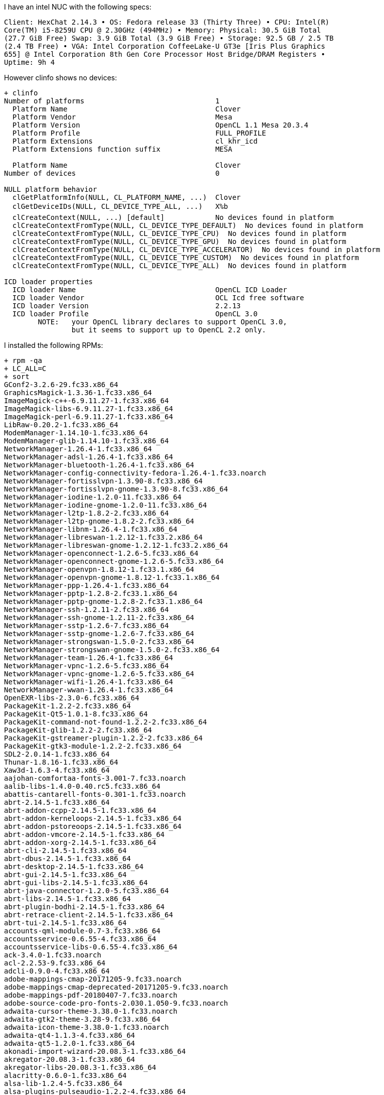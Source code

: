 I have an intel NUC with the following specs:

------
Client: HexChat 2.14.3 • OS: Fedora release 33 (Thirty Three) • CPU: Intel(R)
Core(TM) i5-8259U CPU @ 2.30GHz (494MHz) • Memory: Physical: 30.5 GiB Total
(27.7 GiB Free) Swap: 3.9 GiB Total (3.9 GiB Free) • Storage: 92.5 GB / 2.5 TB
(2.4 TB Free) • VGA: Intel Corporation CoffeeLake-U GT3e [Iris Plus Graphics
655] @ Intel Corporation 8th Gen Core Processor Host Bridge/DRAM Registers •
Uptime: 9h 4
------

However clinfo shows no devices:

------
+ clinfo
Number of platforms                               1
  Platform Name                                   Clover
  Platform Vendor                                 Mesa
  Platform Version                                OpenCL 1.1 Mesa 20.3.4
  Platform Profile                                FULL_PROFILE
  Platform Extensions                             cl_khr_icd
  Platform Extensions function suffix             MESA

  Platform Name                                   Clover
Number of devices                                 0

NULL platform behavior
  clGetPlatformInfo(NULL, CL_PLATFORM_NAME, ...)  Clover
  clGetDeviceIDs(NULL, CL_DEVICE_TYPE_ALL, ...)   X%b
  clCreateContext(NULL, ...) [default]            No devices found in platform
  clCreateContextFromType(NULL, CL_DEVICE_TYPE_DEFAULT)  No devices found in platform
  clCreateContextFromType(NULL, CL_DEVICE_TYPE_CPU)  No devices found in platform
  clCreateContextFromType(NULL, CL_DEVICE_TYPE_GPU)  No devices found in platform
  clCreateContextFromType(NULL, CL_DEVICE_TYPE_ACCELERATOR)  No devices found in platform
  clCreateContextFromType(NULL, CL_DEVICE_TYPE_CUSTOM)  No devices found in platform
  clCreateContextFromType(NULL, CL_DEVICE_TYPE_ALL)  No devices found in platform

ICD loader properties
  ICD loader Name                                 OpenCL ICD Loader
  ICD loader Vendor                               OCL Icd free software
  ICD loader Version                              2.2.13
  ICD loader Profile                              OpenCL 3.0
	NOTE:	your OpenCL library declares to support OpenCL 3.0,
		but it seems to support up to OpenCL 2.2 only.
------

I installed the following RPMs:

------
+ rpm -qa
+ LC_ALL=C
+ sort
GConf2-3.2.6-29.fc33.x86_64
GraphicsMagick-1.3.36-1.fc33.x86_64
ImageMagick-c++-6.9.11.27-1.fc33.x86_64
ImageMagick-libs-6.9.11.27-1.fc33.x86_64
ImageMagick-perl-6.9.11.27-1.fc33.x86_64
LibRaw-0.20.2-1.fc33.x86_64
ModemManager-1.14.10-1.fc33.x86_64
ModemManager-glib-1.14.10-1.fc33.x86_64
NetworkManager-1.26.4-1.fc33.x86_64
NetworkManager-adsl-1.26.4-1.fc33.x86_64
NetworkManager-bluetooth-1.26.4-1.fc33.x86_64
NetworkManager-config-connectivity-fedora-1.26.4-1.fc33.noarch
NetworkManager-fortisslvpn-1.3.90-8.fc33.x86_64
NetworkManager-fortisslvpn-gnome-1.3.90-8.fc33.x86_64
NetworkManager-iodine-1.2.0-11.fc33.x86_64
NetworkManager-iodine-gnome-1.2.0-11.fc33.x86_64
NetworkManager-l2tp-1.8.2-2.fc33.x86_64
NetworkManager-l2tp-gnome-1.8.2-2.fc33.x86_64
NetworkManager-libnm-1.26.4-1.fc33.x86_64
NetworkManager-libreswan-1.2.12-1.fc33.2.x86_64
NetworkManager-libreswan-gnome-1.2.12-1.fc33.2.x86_64
NetworkManager-openconnect-1.2.6-5.fc33.x86_64
NetworkManager-openconnect-gnome-1.2.6-5.fc33.x86_64
NetworkManager-openvpn-1.8.12-1.fc33.1.x86_64
NetworkManager-openvpn-gnome-1.8.12-1.fc33.1.x86_64
NetworkManager-ppp-1.26.4-1.fc33.x86_64
NetworkManager-pptp-1.2.8-2.fc33.1.x86_64
NetworkManager-pptp-gnome-1.2.8-2.fc33.1.x86_64
NetworkManager-ssh-1.2.11-2.fc33.x86_64
NetworkManager-ssh-gnome-1.2.11-2.fc33.x86_64
NetworkManager-sstp-1.2.6-7.fc33.x86_64
NetworkManager-sstp-gnome-1.2.6-7.fc33.x86_64
NetworkManager-strongswan-1.5.0-2.fc33.x86_64
NetworkManager-strongswan-gnome-1.5.0-2.fc33.x86_64
NetworkManager-team-1.26.4-1.fc33.x86_64
NetworkManager-vpnc-1.2.6-5.fc33.x86_64
NetworkManager-vpnc-gnome-1.2.6-5.fc33.x86_64
NetworkManager-wifi-1.26.4-1.fc33.x86_64
NetworkManager-wwan-1.26.4-1.fc33.x86_64
OpenEXR-libs-2.3.0-6.fc33.x86_64
PackageKit-1.2.2-2.fc33.x86_64
PackageKit-Qt5-1.0.1-8.fc33.x86_64
PackageKit-command-not-found-1.2.2-2.fc33.x86_64
PackageKit-glib-1.2.2-2.fc33.x86_64
PackageKit-gstreamer-plugin-1.2.2-2.fc33.x86_64
PackageKit-gtk3-module-1.2.2-2.fc33.x86_64
SDL2-2.0.14-1.fc33.x86_64
Thunar-1.8.16-1.fc33.x86_64
Xaw3d-1.6.3-4.fc33.x86_64
aajohan-comfortaa-fonts-3.001-7.fc33.noarch
aalib-libs-1.4.0-0.40.rc5.fc33.x86_64
abattis-cantarell-fonts-0.301-1.fc33.noarch
abrt-2.14.5-1.fc33.x86_64
abrt-addon-ccpp-2.14.5-1.fc33.x86_64
abrt-addon-kerneloops-2.14.5-1.fc33.x86_64
abrt-addon-pstoreoops-2.14.5-1.fc33.x86_64
abrt-addon-vmcore-2.14.5-1.fc33.x86_64
abrt-addon-xorg-2.14.5-1.fc33.x86_64
abrt-cli-2.14.5-1.fc33.x86_64
abrt-dbus-2.14.5-1.fc33.x86_64
abrt-desktop-2.14.5-1.fc33.x86_64
abrt-gui-2.14.5-1.fc33.x86_64
abrt-gui-libs-2.14.5-1.fc33.x86_64
abrt-java-connector-1.2.0-5.fc33.x86_64
abrt-libs-2.14.5-1.fc33.x86_64
abrt-plugin-bodhi-2.14.5-1.fc33.x86_64
abrt-retrace-client-2.14.5-1.fc33.x86_64
abrt-tui-2.14.5-1.fc33.x86_64
accounts-qml-module-0.7-3.fc33.x86_64
accountsservice-0.6.55-4.fc33.x86_64
accountsservice-libs-0.6.55-4.fc33.x86_64
ack-3.4.0-1.fc33.noarch
acl-2.2.53-9.fc33.x86_64
adcli-0.9.0-4.fc33.x86_64
adobe-mappings-cmap-20171205-9.fc33.noarch
adobe-mappings-cmap-deprecated-20171205-9.fc33.noarch
adobe-mappings-pdf-20180407-7.fc33.noarch
adobe-source-code-pro-fonts-2.030.1.050-9.fc33.noarch
adwaita-cursor-theme-3.38.0-1.fc33.noarch
adwaita-gtk2-theme-3.28-9.fc33.x86_64
adwaita-icon-theme-3.38.0-1.fc33.noarch
adwaita-qt4-1.1.3-4.fc33.x86_64
adwaita-qt5-1.2.0-1.fc33.x86_64
akonadi-import-wizard-20.08.3-1.fc33.x86_64
akregator-20.08.3-1.fc33.x86_64
akregator-libs-20.08.3-1.fc33.x86_64
alacritty-0.6.0-1.fc33.x86_64
alsa-lib-1.2.4-5.fc33.x86_64
alsa-plugins-pulseaudio-1.2.2-4.fc33.x86_64
alsa-sof-firmware-1.6.1-1.fc33.noarch
alsa-ucm-1.2.4-5.fc33.noarch
alsa-utils-1.2.4-2.fc33.x86_64
alternatives-1.14-3.fc33.x86_64
amtk-5.2.0-1.fc33.x86_64
anaconda-33.25.4-1.fc33.x86_64
anaconda-core-33.25.4-1.fc33.x86_64
anaconda-gui-33.25.4-1.fc33.x86_64
anaconda-install-env-deps-33.25.4-1.fc33.x86_64
anaconda-live-33.25.4-1.fc33.x86_64
anaconda-tui-33.25.4-1.fc33.x86_64
anaconda-user-help-26.1-12.fc33.noarch
anaconda-widgets-33.25.4-1.fc33.x86_64
annobin-9.49-1.fc33.x86_64
apache-commons-codec-1.13-4.fc33.noarch
apache-commons-io-2.6-10.fc33.noarch
apache-commons-logging-1.2-23.fc33.noarch
appstream-0.12.11-2.fc33.x86_64
appstream-data-33-1.fc33.noarch
appstream-qt-0.12.11-2.fc33.x86_64
apr-1.7.0-6.fc33.x86_64
apr-devel-1.7.0-6.fc33.x86_64
apr-util-1.6.1-14.fc33.x86_64
apr-util-bdb-1.6.1-14.fc33.x86_64
apr-util-openssl-1.6.1-14.fc33.x86_64
arc-theme-20181022-3.fc31.noarch
aspell-0.60.8-5.fc33.x86_64
assimp-3.3.1-26.fc33.x86_64
at-3.1.23-5.fc33.x86_64
at-spi2-atk-2.38.0-1.fc33.x86_64
at-spi2-core-2.38.0-2.fc33.x86_64
atk-2.36.0-2.fc33.x86_64
atkmm-2.28.1-1.fc33.x86_64
atmel-firmware-1.3-23.fc33.noarch
attr-2.4.48-10.fc33.x86_64
audit-3.0-1.fc33.x86_64
audit-libs-3.0-1.fc33.x86_64
augeas-libs-1.12.0-4.fc33.x86_64
authselect-1.2.2-1.fc33.x86_64
authselect-compat-1.2.2-1.fc33.x86_64
authselect-libs-1.2.2-1.fc33.x86_64
autoconf-2.69-34.fc33.noarch
autocorr-en-7.0.4.2-7.fc33.noarch
automake-1.16.2-2.fc33.noarch
avahi-0.8-7.fc33.x86_64
avahi-glib-0.8-7.fc33.x86_64
avahi-libs-0.8-7.fc33.x86_64
awesome-4.3-7.fc33.x86_64
b43-fwcutter-019-18.fc33.x86_64
b43-openfwwf-5.2-25.fc33.noarch
babl-0.1.82-1.fc33.x86_64
baloo-widgets-20.12.1-1.fc33.x86_64
baobab-3.38.0-1.fc33.x86_64
basesystem-11-10.fc33.noarch
bash-5.0.17-2.fc33.x86_64
bash-completion-2.8-9.fc33.noarch
bat-0.15.4-3.fc33.x86_64
batik-1.13-1.fc33.noarch
batik-css-1.13-1.fc33.noarch
batik-util-1.13-1.fc33.noarch
bc-1.07.1-11.fc33.x86_64
bcache-tools-1.1-0.fc33.x86_64
bind-libs-9.11.27-1.fc33.x86_64
bind-libs-lite-9.11.27-1.fc33.x86_64
bind-license-9.11.27-1.fc33.noarch
bind-utils-9.11.27-1.fc33.x86_64
binutils-2.35-18.fc33.x86_64
binutils-gold-2.35-18.fc33.x86_64
blivet-data-3.3.0-2.fc33.noarch
blivet-gui-runtime-2.2.1-2.fc33.noarch
blueberry-1.3.7-2.fc33.noarch
bluedevil-5.20.5-1.fc33.x86_64
bluez-5.55-1.fc33.x86_64
bluez-cups-5.55-1.fc33.x86_64
bluez-libs-5.55-1.fc33.x86_64
bluez-obexd-5.55-1.fc33.x86_64
bluez-tools-0.2.0-0.15.git20170912.7cb788c.fc33.x86_64
bolt-0.9.1-1.fc33.x86_64
boost-chrono-1.73.0-9.fc33.x86_64
boost-date-time-1.73.0-9.fc33.x86_64
boost-filesystem-1.73.0-9.fc33.x86_64
boost-iostreams-1.73.0-9.fc33.x86_64
boost-locale-1.73.0-9.fc33.x86_64
boost-regex-1.73.0-9.fc33.x86_64
boost-system-1.73.0-9.fc33.x86_64
boost-thread-1.73.0-9.fc33.x86_64
brasero-libs-3.12.2-11.fc33.x86_64
breeze-cursor-theme-5.20.5-1.fc33.noarch
breeze-gtk-common-5.20.5-1.fc33.noarch
breeze-gtk-gtk2-5.20.5-1.fc33.noarch
breeze-gtk-gtk3-5.20.5-1.fc33.noarch
breeze-icon-theme-5.78.0-1.fc33.noarch
bridge-utils-1.6-6.fc33.x86_64
brlapi-0.8.0-11.fc33.1.x86_64
brltty-6.1-11.fc33.1.x86_64
btrfs-progs-5.10-1.fc33.x86_64
bubblewrap-0.4.1-2.fc33.x86_64
bzip2-1.0.8-4.fc33.x86_64
bzip2-libs-1.0.8-4.fc33.x86_64
c-ares-1.17.0-1.fc33.x86_64
ca-certificates-2020.2.41-4.fc33.noarch
cabextract-1.9-5.fc33.x86_64
cairo-1.16.0-9.fc33.x86_64
cairo-gobject-1.16.0-9.fc33.x86_64
cairomm-1.12.0-13.fc33.x86_64
capstone-4.0.2-3.fc33.x86_64
cargo-1.49.0-1.fc33.x86_64
cargo-c-0.6.10-2.fc33.x86_64
catatonit-0.1.5-3.fc33.x86_64
catdoc-0.95-9.fc33.x86_64
ccache-4.0-1.fc33.x86_64
cdparanoia-libs-10.2-34.fc33.x86_64
check-0.15.2-1.fc33.x86_64
check-devel-0.15.2-1.fc33.x86_64
checkpolicy-3.1-3.fc33.x86_64
cheese-3.38.0-2.fc33.x86_64
cheese-libs-3.38.0-2.fc33.x86_64
chkconfig-1.14-3.fc33.x86_64
chmlib-0.40-23.fc33.x86_64
chrome-gnome-shell-10.1-10.fc33.x86_64
chromium-88.0.4324.96-1.fc33.x86_64
chromium-common-88.0.4324.96-1.fc33.x86_64
chrony-4.0-1.fc33.x86_64
cifs-utils-6.11-2.fc33.x86_64
cifs-utils-info-6.11-2.fc33.x86_64
clang-11.0.0-2.fc33.x86_64
clang-devel-11.0.0-2.fc33.x86_64
clang-libs-11.0.0-2.fc33.x86_64
clang-tools-extra-11.0.0-2.fc33.x86_64
cldr-emoji-annotation-38-1.1.fc33.noarch
cldr-emoji-annotation-dtd-38-1.1.fc33.noarch
clinfo-2.2.18.04.06-5.fc33.x86_64
clucene-contribs-lib-2.3.3.4-39.20130812.e8e3d20git.fc33.x86_64
clucene-core-2.3.3.4-39.20130812.e8e3d20git.fc33.x86_64
clutter-1.26.4-3.fc33.x86_64
clutter-gst3-3.0.27-4.fc33.x86_64
clutter-gtk-1.8.4-9.fc33.x86_64
cmake-3.18.4-2.fc33.x86_64
cmake-data-3.18.4-2.fc33.noarch
cmake-filesystem-3.18.4-2.fc33.x86_64
cmake-rpm-macros-3.18.4-2.fc33.noarch
cogl-1.22.8-2.fc33.x86_64
color-filesystem-1-25.fc33.noarch
colord-1.4.5-1.fc33.x86_64
colord-gtk-0.2.0-4.fc33.x86_64
colord-kde-0.5.0-13.fc33.x86_64
colord-libs-1.4.5-1.fc33.x86_64
compat-lua-libs-5.1.5-17.fc33.x86_64
compat-readline5-5.2-37.fc33.x86_64
compiler-rt-11.0.0-1.fc33.x86_64
comps-extras-24-8.fc33.noarch
conmon-2.0.21-3.fc33.x86_64
container-selinux-2.151.0-1.fc33.noarch
containernetworking-plugins-0.9.0-1.fc33.x86_64
containers-common-1.2.0-13.fc33.x86_64
copy-jdk-configs-3.7-7.fc33.noarch
coreutils-8.32-15.fc33.x86_64
coreutils-common-8.32-15.fc33.x86_64
corosynclib-3.1.0-2.fc33.x86_64
cpio-2.13-8.fc33.x86_64
cpp-10.2.1-9.fc33.x86_64
cracklib-2.9.6-24.fc33.x86_64
cracklib-dicts-2.9.6-24.fc33.x86_64
createrepo_c-0.16.1-1.fc33.x86_64
createrepo_c-libs-0.16.1-1.fc33.x86_64
criu-3.15-1.fc33.x86_64
criu-libs-3.15-1.fc33.x86_64
cronie-1.5.5-4.fc33.x86_64
cronie-anacron-1.5.5-4.fc33.x86_64
crontabs-1.11-23.20190603git.fc33.noarch
crun-0.17-1.fc33.x86_64
crypto-policies-20200918-1.git85dccc5.fc33.noarch
crypto-policies-scripts-20200918-1.git85dccc5.fc33.noarch
cryptsetup-2.3.4-1.fc33.x86_64
cryptsetup-libs-2.3.4-1.fc33.x86_64
ctags-5.8-30.fc33.x86_64
cups-2.3.3op1-1.fc33.x86_64
cups-client-2.3.3op1-1.fc33.x86_64
cups-filesystem-2.3.3op1-1.fc33.noarch
cups-filters-1.28.7-2.fc33.x86_64
cups-filters-libs-1.28.7-2.fc33.x86_64
cups-ipptool-2.3.3op1-1.fc33.x86_64
cups-libs-2.3.3op1-1.fc33.x86_64
cups-pk-helper-0.2.6-10.fc33.x86_64
curl-7.71.1-8.fc33.x86_64
cyrus-sasl-2.1.27-6.fc33.x86_64
cyrus-sasl-gssapi-2.1.27-6.fc33.x86_64
cyrus-sasl-lib-2.1.27-6.fc33.x86_64
cyrus-sasl-md5-2.1.27-6.fc33.x86_64
cyrus-sasl-plain-2.1.27-6.fc33.x86_64
cyrus-sasl-scram-2.1.27-6.fc33.x86_64
daxctl-libs-71.1-1.fc33.x86_64
dbus-1.12.20-2.fc33.x86_64
dbus-broker-26-1.fc33.x86_64
dbus-common-1.12.20-2.fc33.noarch
dbus-daemon-1.12.20-2.fc33.x86_64
dbus-glib-0.110-10.fc33.x86_64
dbus-libs-1.12.20-2.fc33.x86_64
dbus-tools-1.12.20-2.fc33.x86_64
dbus-x11-1.12.20-2.fc33.x86_64
dbusmenu-qt-0.9.3-0.25.20160218.fc33.x86_64
dbusmenu-qt5-0.9.3-0.25.20160218.fc33.x86_64
dconf-0.38.0-1.fc33.x86_64
dejavu-sans-fonts-2.37-15.fc33.noarch
dejavu-sans-mono-fonts-2.37-15.fc33.noarch
dejavu-serif-fonts-2.37-15.fc33.noarch
deltarpm-3.6.2-7.fc33.x86_64
desktop-backgrounds-compat-33.0.0-1.fc33.noarch
desktop-backgrounds-gnome-33.0.0-1.fc33.noarch
desktop-file-utils-0.26-2.fc33.x86_64
device-mapper-1.02.173-1.fc33.x86_64
device-mapper-event-1.02.173-1.fc33.x86_64
device-mapper-event-libs-1.02.173-1.fc33.x86_64
device-mapper-libs-1.02.173-1.fc33.x86_64
device-mapper-multipath-libs-0.8.4-7.fc33.x86_64
device-mapper-persistent-data-0.8.5-4.fc33.x86_64
dhcp-client-4.4.2-8.b1.fc33.x86_64
dhcp-common-4.4.2-8.b1.fc33.noarch
diffutils-3.7-7.fc33.x86_64
djvulibre-libs-3.5.27-22.fc33.x86_64
dleyna-connector-dbus-0.3.0-8.fc33.x86_64
dleyna-core-0.6.0-9.fc33.x86_64
dleyna-renderer-0.6.0-10.fc33.x86_64
dleyna-server-0.6.0-9.fc33.x86_64
dmenu-5.0-1.fc33.x86_64
dmidecode-3.2-8.fc33.x86_64
dmraid-1.0.0.rc16-49.fc33.x86_64
dmraid-events-1.0.0.rc16-49.fc33.x86_64
dmraid-libs-1.0.0.rc16-49.fc33.x86_64
dnf-4.5.2-1.fc33.noarch
dnf-data-4.5.2-1.fc33.noarch
dnf-plugins-core-4.0.18-1.fc33.noarch
dnfdaemon-0.3.20-3.fc33.noarch
dnfdaemon-selinux-0.3.20-3.fc33.noarch
dnfdragora-2.1.0-2.fc33.noarch
dnfdragora-updater-2.1.0-2.fc33.noarch
dnsmasq-2.83-1.fc33.x86_64
docbook-dtds-1.0-76.fc33.noarch
docbook-style-xsl-1.79.2-12.fc33.noarch
docbook5-style-xsl-1.79.2-10.fc33.noarch
dolphin-20.12.1-2.fc33.x86_64
dolphin-libs-20.12.1-2.fc33.x86_64
dos2unix-7.4.1-3.fc33.x86_64
dosfstools-4.1-12.fc33.x86_64
dotconf-1.3-25.fc33.x86_64
double-conversion-3.1.5-3.fc33.x86_64
dracut-050-64.git20200529.fc33.x86_64
dracut-config-rescue-050-64.git20200529.fc33.x86_64
dracut-live-050-64.git20200529.fc33.x86_64
dracut-network-050-64.git20200529.fc33.x86_64
dracut-squash-050-64.git20200529.fc33.x86_64
drpm-0.5.0-2.fc33.x86_64
dwz-0.13-4.fc33.x86_64
e2fsprogs-1.45.6-4.fc33.x86_64
e2fsprogs-libs-1.45.6-4.fc33.x86_64
earlyoom-1.6.2-1.fc33.x86_64
ebook-tools-libs-0.2.2-19.fc33.x86_64
ed-1.14.2-9.fc33.x86_64
editorconfig-libs-0.12.4-1.fc33.x86_64
edk2-ovmf-20200801stable-3.fc33.noarch
efi-filesystem-4-5.fc33.noarch
efi-srpm-macros-4-5.fc33.noarch
efibootmgr-16-9.fc33.x86_64
efivar-libs-37-14.fc33.x86_64
elfutils-0.182-1.fc33.x86_64
elfutils-debuginfod-client-0.182-1.fc33.x86_64
elfutils-debuginfod-client-devel-0.182-1.fc33.x86_64
elfutils-default-yama-scope-0.182-1.fc33.noarch
elfutils-devel-0.182-1.fc33.x86_64
elfutils-libelf-0.182-1.fc33.x86_64
elfutils-libelf-devel-0.182-1.fc33.x86_64
elfutils-libs-0.182-1.fc33.x86_64
emacs-filesystem-27.1-2.fc33.noarch
enchant-1.6.0-26.fc33.x86_64
enchant2-2.2.14-1.fc33.x86_64
eog-3.38.1-2.fc33.x86_64
eom-1.24.1-1.fc33.x86_64
espeak-ng-1.50-4.fc33.x86_64
ethtool-5.10-1.fc33.x86_64
evince-3.38.1-1.fc33.x86_64
evince-djvu-3.38.1-1.fc33.x86_64
evince-libs-3.38.1-1.fc33.x86_64
evince-nautilus-3.38.1-1.fc33.x86_64
evince-thumbnailer-3.38.1-1.fc33.x86_64
evolution-data-server-3.38.3-1.fc33.x86_64
evolution-data-server-langpacks-3.38.3-1.fc33.noarch
exempi-2.5.1-4.fc33.x86_64
exiv2-0.27.3-4.fc33.x86_64
exiv2-libs-0.27.3-4.fc33.x86_64
exo-0.12.11-3.fc33.x86_64
expat-2.2.8-3.fc33.x86_64
f2fs-tools-1.14.0-1.fc33.x86_64
f33-backgrounds-base-33.0.8-1.fc33.noarch
f33-backgrounds-gnome-33.0.8-1.fc33.noarch
f33-backgrounds-kde-33.0.8-1.fc33.noarch
faad2-libs-2.9.2-3.fc33.x86_64
farstream02-0.2.9-3.fc33.x86_64
fatresize-1.1.0-2.fc33.x86_64
fd-find-8.1.1-3.fc33.x86_64
fdk-aac-free-2.0.0-5.fc33.x86_64
fedora-bookmarks-28-8.fc33.noarch
fedora-chromium-config-1.1-7.fc33.noarch
fedora-gpg-keys-33-1.noarch
fedora-logos-30.0.2-5.fc33.x86_64
fedora-logos-httpd-30.0.2-5.fc33.noarch
fedora-release-common-33-3.noarch
fedora-release-identity-workstation-33-3.noarch
fedora-release-workstation-33-3.noarch
fedora-repos-33-1.noarch
fedora-repos-modular-33-1.noarch
fedora-workstation-backgrounds-1.1-8.fc33.noarch
ffmpeg-4.3.1-16.fc33.x86_64
ffmpeg-devel-4.3.1-16.fc33.x86_64
ffmpeg-libs-4.3.1-16.fc33.x86_64
fftw-libs-double-3.3.8-9.fc33.x86_64
file-5.39-3.fc33.x86_64
file-libs-5.39-3.fc33.x86_64
file-roller-3.38.0-1.fc33.x86_64
file-roller-nautilus-3.38.0-1.fc33.x86_64
filesystem-3.14-3.fc33.x86_64
findutils-4.7.0-7.fc33.x86_64
firefox-85.0-8.fc33.x86_64
firewall-config-0.8.6-1.fc33.noarch
firewalld-0.8.6-1.fc33.noarch
firewalld-filesystem-0.8.6-1.fc33.noarch
flac-libs-1.3.3-4.fc33.x86_64
flashrom-1.2-5.fc33.x86_64
flatpak-1.10.1-1.fc33.x86_64
flatpak-libs-1.10.1-1.fc33.x86_64
flatpak-selinux-1.10.1-1.fc33.noarch
flatpak-session-helper-1.10.1-1.fc33.x86_64
flexiblas-3.0.4-1.fc33.x86_64
flexiblas-netlib-3.0.4-1.fc33.x86_64
flexiblas-openblas-openmp-3.0.4-1.fc33.x86_64
fluidsynth-libs-2.1.1-4.fc33.x86_64
fmt-7.0.3-1.fc33.x86_64
folks-0.14.0-5.fc33.x86_64
fontbox-2.0.21-1.fc33.noarch
fontconfig-2.13.92-12.fc33.x86_64
fonts-filesystem-2.0.5-4.fc33.noarch
fonts-srpm-macros-2.0.5-4.fc33.noarch
foomatic-4.0.13-15.fc33.x86_64
foomatic-db-4.0-68.20201104.fc33.noarch
foomatic-db-filesystem-4.0-68.20201104.fc33.noarch
foomatic-db-ppds-4.0-68.20201104.fc33.noarch
fop-2.5-1.fc33.noarch
fortune-mod-2.28.0-1.fc33.x86_64
fpaste-0.4.1.1-1.fc33.noarch
fpc-srpm-macros-1.3-2.fc33.noarch
fprintd-1.90.9-1.fc33.x86_64
fprintd-pam-1.90.9-1.fc33.x86_64
freecell-solver-6.0.1-2.fc33.x86_64
freecell-solver-data-6.0.1-2.fc33.noarch
freeglut-3.2.1-6.fc33.x86_64
freeipmi-1.6.6-1.fc33.x86_64
freerdp-libs-2.2.0-4.fc33.x86_64
freetype-2.10.4-1.fc33.x86_64
frei0r-plugins-1.7.0-10.fc33.x86_64
fribidi-1.0.10-3.fc33.x86_64
fros-1.1-24.fc33.noarch
fros-gnome-1.1-24.fc33.noarch
fstrm-0.6.0-1.fc33.x86_64
fuse-2.9.9-10.fc33.x86_64
fuse-common-3.9.4-1.fc33.x86_64
fuse-libs-2.9.9-10.fc33.x86_64
fuse-overlayfs-1.4.0-1.fc33.x86_64
fuse-sshfs-3.7.1-1.fc33.x86_64
fuse3-3.9.4-1.fc33.x86_64
fuse3-libs-3.9.4-1.fc33.x86_64
fwupd-1.5.5-1.fc33.x86_64
fwupd-plugin-flashrom-1.5.5-1.fc33.x86_64
fwupd-plugin-modem-manager-1.5.5-1.fc33.x86_64
game-music-emu-0.6.3-1.fc33.x86_64
gamemode-1.6-1.fc33.x86_64
garcon-0.6.4-5.fc33.x86_64
gavl-1.4.0-17.fc33.x86_64
gawk-5.1.0-2.fc33.x86_64
gawk-all-langpacks-5.1.0-2.fc33.x86_64
gc-8.0.4-4.fc33.x86_64
gcc-10.2.1-9.fc33.x86_64
gcc-c++-10.2.1-9.fc33.x86_64
gcc-gdb-plugin-10.2.1-9.fc33.x86_64
gcc-gfortran-10.2.1-9.fc33.x86_64
gcr-3.38.1-1.fc33.x86_64
gcr-base-3.38.1-1.fc33.x86_64
gd-2.3.0-3.fc33.x86_64
gdb-10.1-2.fc33.x86_64
gdb-headless-10.1-2.fc33.x86_64
gdbm-1.19-1.fc33.x86_64
gdbm-devel-1.19-1.fc33.x86_64
gdbm-libs-1.19-1.fc33.x86_64
gdisk-1.0.6-1.fc33.x86_64
gdk-pixbuf2-2.40.0-3.fc33.x86_64
gdk-pixbuf2-devel-2.40.0-3.fc33.x86_64
gdk-pixbuf2-modules-2.40.0-3.fc33.x86_64
gdm-3.38.2.1-1.fc33.x86_64
gdouros-symbola-fonts-10.24-7.fc33.noarch
gedit-3.38.1-1.fc33.x86_64
gegl04-0.4.26-1.fc33.x86_64
genisoimage-1.1.11-46.fc33.x86_64
geoclue2-2.5.6-3.fc33.x86_64
geoclue2-libs-2.5.6-3.fc33.x86_64
geocode-glib-3.26.2-2.fc33.x86_64
geolite2-city-20191217-3.fc33.noarch
geolite2-country-20191217-3.fc33.noarch
gettext-0.21-3.fc33.x86_64
gettext-libs-0.21-3.fc33.x86_64
gfbgraph-0.2.3-12.fc33.x86_64
gh-1.5.0-1.x86_64
ghc-srpm-macros-1.5.0-3.fc33.noarch
ghostscript-9.53.3-4.fc33.x86_64
ghostscript-core-9.53.3-4.fc33.x86_64
ghostscript-tools-fonts-9.53.3-4.fc33.x86_64
ghostscript-tools-printing-9.53.3-4.fc33.x86_64
ghostscript-x11-9.53.3-4.fc33.x86_64
giflib-5.2.1-6.fc33.x86_64
git-2.29.2-3.fc33.x86_64
git-core-2.29.2-3.fc33.x86_64
git-core-doc-2.29.2-3.fc33.noarch
gjs-1.66.2-2.fc33.x86_64
glib-networking-2.66.0-1.fc33.x86_64
glib2-2.66.4-1.fc33.x86_64
glib2-devel-2.66.4-1.fc33.x86_64
glibc-2.32-3.fc33.x86_64
glibc-all-langpacks-2.32-3.fc33.x86_64
glibc-common-2.32-3.fc33.x86_64
glibc-devel-2.32-3.fc33.x86_64
glibc-headers-x86-2.32-3.fc33.noarch
glibc-langpack-en-2.32-3.fc33.x86_64
glibmm24-2.64.5-3.fc33.x86_64
glusterfs-8.3-1.fc33.x86_64
glusterfs-cli-8.3-1.fc33.x86_64
glusterfs-client-xlators-8.3-1.fc33.x86_64
glusterfs-fuse-8.3-1.fc33.x86_64
glx-utils-8.4.0-8.20181118git1830dcb.fc33.x86_64
gmp-6.2.0-5.fc33.x86_64
gmp-c++-6.2.0-5.fc33.x86_64
gmp-devel-6.2.0-5.fc33.x86_64
gnat-srpm-macros-4-12.fc33.noarch
gnome-abrt-1.3.6-5.fc33.x86_64
gnome-autoar-0.2.4-4.fc33.x86_64
gnome-backgrounds-3.38.0-1.fc33.noarch
gnome-bluetooth-3.34.3-1.fc33.x86_64
gnome-bluetooth-libs-3.34.3-1.fc33.x86_64
gnome-boxes-3.38.2-1.fc33.x86_64
gnome-calculator-3.38.2-1.fc33.x86_64
gnome-calendar-3.38.2-1.fc33.x86_64
gnome-characters-3.34.0-4.fc33.x86_64
gnome-classic-session-3.38.2-1.fc33.noarch
gnome-clocks-3.38.0-1.fc33.x86_64
gnome-color-manager-3.36.0-3.fc33.x86_64
gnome-contacts-3.38.1-1.fc33.x86_64
gnome-control-center-3.38.3-1.fc33.x86_64
gnome-control-center-filesystem-3.38.3-1.fc33.noarch
gnome-desktop3-3.38.3-1.fc33.x86_64
gnome-disk-utility-3.38.1-1.fc33.x86_64
gnome-font-viewer-3.34.0-5.fc33.x86_64
gnome-getting-started-docs-3.38.0-1.fc33.noarch
gnome-icon-theme-3.12.0-14.fc33.noarch
gnome-icon-theme-legacy-3.12.0-14.fc33.noarch
gnome-initial-setup-3.38.3-1.fc33.x86_64
gnome-keyring-3.36.0-4.fc33.x86_64
gnome-keyring-pam-3.36.0-4.fc33.x86_64
gnome-logs-3.36.0-3.fc33.x86_64
gnome-maps-3.38.3-1.fc33.x86_64
gnome-menus-3.36.0-3.fc33.x86_64
gnome-online-accounts-3.38.0-1.fc33.x86_64
gnome-online-miners-3.34.0-4.fc33.x86_64
gnome-photos-3.38.0-1.fc33.x86_64
gnome-remote-desktop-0.1.9-2.fc33.x86_64
gnome-screenshot-3.38.0-1.fc33.x86_64
gnome-session-3.38.0-1.fc33.x86_64
gnome-session-wayland-session-3.38.0-1.fc33.x86_64
gnome-session-xsession-3.38.0-1.fc33.x86_64
gnome-settings-daemon-3.38.1-1.fc33.x86_64
gnome-shell-3.38.3-1.fc33.x86_64
gnome-shell-extension-apps-menu-3.38.2-1.fc33.noarch
gnome-shell-extension-background-logo-3.37.3-2.fc33.noarch
gnome-shell-extension-common-3.38.2-1.fc33.noarch
gnome-shell-extension-horizontal-workspaces-3.38.2-1.fc33.noarch
gnome-shell-extension-launch-new-instance-3.38.2-1.fc33.noarch
gnome-shell-extension-places-menu-3.38.2-1.fc33.noarch
gnome-shell-extension-window-list-3.38.2-1.fc33.noarch
gnome-software-3.38.0-2.fc33.x86_64
gnome-system-monitor-3.38.0-1.fc33.x86_64
gnome-terminal-3.38.1-2.fc33.x86_64
gnome-terminal-nautilus-3.38.1-2.fc33.x86_64
gnome-themes-extra-3.28-9.fc33.x86_64
gnome-tour-3.38.0-2.fc33.x86_64
gnome-user-docs-3.38.2-1.fc33.noarch
gnome-user-share-3.34.0-4.fc33.x86_64
gnome-video-effects-0.5.0-3.fc33.noarch
gnome-weather-3.36.1-2.fc33.noarch
gnupg2-2.2.25-2.fc33.x86_64
gnupg2-smime-2.2.25-2.fc33.x86_64
gnutls-3.6.15-1.fc33.x86_64
go-srpm-macros-3.0.9-1.fc33.noarch
gobject-introspection-1.66.1-1.fc33.x86_64
golang-1.15.6-1.fc33.x86_64
golang-bin-1.15.6-1.fc33.x86_64
golang-src-1.15.6-1.fc33.noarch
gom-0.4-3.fc33.x86_64
google-carlito-fonts-1.103-0.15.20130920.fc33.noarch
google-droid-sans-fonts-20200215-8.fc33.noarch
google-noto-cjk-fonts-common-20190416-7.fc33.noarch
google-noto-emoji-color-fonts-20200916-1.fc33.noarch
google-noto-fonts-common-20181223-8.fc33.noarch
google-noto-sans-cjk-ttc-fonts-20190416-7.fc33.noarch
google-noto-sans-gurmukhi-fonts-20181223-8.fc33.noarch
google-noto-sans-sinhala-vf-fonts-20181223-8.fc33.noarch
gperf-3.1-10.fc33.x86_64
gperftools-2.8-3.fc33.x86_64
gperftools-devel-2.8-3.fc33.x86_64
gperftools-libs-2.8-3.fc33.x86_64
gpg-pubkey-9570ff31-5e3006fb
gpg-pubkey-a2d8f30f-5d35af5a
gpg-pubkey-b97541f0-5f4fcd75
gpg-pubkey-d651ff2e-5dadbbc1
gpgme-1.14.0-2.fc33.x86_64
gpgmepp-1.14.0-2.fc33.x86_64
gpm-libs-1.20.7-24.fc33.x86_64
gpsd-libs-3.20-2.fc33.x86_64
grantlee-editor-20.08.3-1.fc33.x86_64
grantlee-editor-libs-20.08.3-1.fc33.x86_64
grantlee-qt5-5.2.0-8.fc33.x86_64
graphene-1.10.2-4.fc33.x86_64
graphite2-1.3.14-6.fc33.x86_64
graphviz-2.44.0-14.fc33.1.x86_64
grep-3.4-5.fc33.x86_64
greybird-dark-theme-3.22.14-1.fc33.noarch
greybird-light-theme-3.22.14-1.fc33.noarch
greybird-xfce4-notifyd-theme-3.22.14-1.fc33.noarch
greybird-xfwm4-theme-3.22.14-1.fc33.noarch
grilo-0.3.13-2.fc33.x86_64
grilo-plugins-0.3.12-2.fc33.x86_64
grim-1.3.1-2.fc33.x86_64
groff-base-1.22.4-4.fc33.x86_64
grub2-common-2.04-31.fc33.noarch
grub2-efi-ia32-2.04-31.fc33.x86_64
grub2-efi-ia32-cdboot-2.04-31.fc33.x86_64
grub2-efi-x64-2.04-31.fc33.x86_64
grub2-efi-x64-cdboot-2.04-31.fc33.x86_64
grub2-pc-2.04-31.fc33.x86_64
grub2-pc-modules-2.04-31.fc33.noarch
grub2-tools-2.04-31.fc33.x86_64
grub2-tools-efi-2.04-31.fc33.x86_64
grub2-tools-extra-2.04-31.fc33.x86_64
grub2-tools-minimal-2.04-31.fc33.x86_64
grubby-8.40-47.fc33.x86_64
gsettings-desktop-schemas-3.38.0-1.fc33.x86_64
gsl-2.6-3.fc33.x86_64
gsm-1.0.19-3.fc33.x86_64
gsound-1.0.2-12.fc33.x86_64
gspell-1.8.4-1.fc33.x86_64
gssdp-1.2.3-2.fc33.x86_64
gssproxy-0.8.3-3.fc33.x86_64
gst-editing-services-1.18.2-1.fc33.x86_64
gstreamer1-1.18.2-1.fc33.x86_64
gstreamer1-devel-1.18.2-1.fc33.x86_64
gstreamer1-plugin-openh264-1.16.2-2.fc33.x86_64
gstreamer1-plugins-bad-free-1.18.2-1.fc33.x86_64
gstreamer1-plugins-bad-free-extras-1.18.2-1.fc33.x86_64
gstreamer1-plugins-base-1.18.2-1.fc33.x86_64
gstreamer1-plugins-good-1.18.2-1.fc33.x86_64
gstreamer1-plugins-good-gtk-1.18.2-1.fc33.x86_64
gstreamer1-plugins-good-qt-1.18.2-1.fc33.x86_64
gstreamer1-plugins-ugly-1.18.2-1.fc33.x86_64
gstreamer1-plugins-ugly-free-1.18.2-1.fc33.x86_64
gtk-murrine-engine-0.98.2-20.fc33.x86_64
gtk-update-icon-cache-3.24.24-1.fc33.x86_64
gtk-vnc2-1.0.0-3.fc33.x86_64
gtk-xfce-engine-3.2.0-12.fc33.x86_64
gtk2-2.24.33-1.fc33.x86_64
gtk2-engines-2.20.2-21.fc33.x86_64
gtk3-3.24.24-1.fc33.x86_64
gtkmm30-3.24.3-1.fc33.x86_64
gtksourceview4-4.8.0-1.fc33.x86_64
gtkspell-2.0.16-22.fc33.x86_64
gtkspell3-3.0.10-6.fc33.x86_64
gts-0.7.6-38.20121130.fc33.x86_64
guile-2.0.14-21.fc33.x86_64
guile22-2.2.7-1.fc33.x86_64
gupnp-1.2.3-2.fc33.x86_64
gupnp-av-0.12.11-4.fc33.x86_64
gupnp-dlna-0.10.5-13.fc33.x86_64
gupnp-igd-1.2.0-1.fc33.x86_64
gutenprint-5.3.4-1.fc33.x86_64
gutenprint-cups-5.3.4-1.fc33.x86_64
gutenprint-libs-5.3.4-1.fc33.x86_64
gv-3.7.4-23.fc33.x86_64
gvfs-1.46.2-1.fc33.x86_64
gvfs-afc-1.46.2-1.fc33.x86_64
gvfs-afp-1.46.2-1.fc33.x86_64
gvfs-archive-1.46.2-1.fc33.x86_64
gvfs-client-1.46.2-1.fc33.x86_64
gvfs-fuse-1.46.2-1.fc33.x86_64
gvfs-goa-1.46.2-1.fc33.x86_64
gvfs-gphoto2-1.46.2-1.fc33.x86_64
gvfs-mtp-1.46.2-1.fc33.x86_64
gvfs-smb-1.46.2-1.fc33.x86_64
gvnc-1.0.0-3.fc33.x86_64
gwenview-20.08.1-1.fc33.x86_64
gwenview-libs-20.08.1-1.fc33.x86_64
gxkb-0.9.0-1.fc33.x86_64
gzip-1.10-3.fc33.x86_64
harfbuzz-2.7.2-1.fc33.x86_64
harfbuzz-icu-2.7.2-1.fc33.x86_64
hddtemp-0.3-0.46.beta15.fc33.x86_64
hexchat-2.14.3-9.fc33.x86_64
hfsplus-tools-540.1.linux3-22.fc33.x86_64
hfsutils-3.2.6-40.fc33.x86_64
hicolor-icon-theme-0.17-9.fc33.noarch
hostname-3.23-3.fc33.x86_64
hplip-3.20.11-1.fc33.x86_64
hplip-common-3.20.11-1.fc33.x86_64
hplip-libs-3.20.11-1.fc33.x86_64
hspell-1.4-11.fc33.x86_64
hspell-devel-1.4-11.fc33.x86_64
ht-caladea-fonts-1.001-3.20200428git336a529.fc33.noarch
htop-3.0.5-1.fc33.x86_64
http-parser-2.9.4-3.fc33.x86_64
httpd-2.4.46-9.fc33.x86_64
httpd-filesystem-2.4.46-9.fc33.noarch
httpd-tools-2.4.46-9.fc33.x86_64
hunspell-1.7.0-7.fc33.x86_64
hunspell-en-0.20140811.1-17.fc33.noarch
hunspell-en-GB-0.20140811.1-17.fc33.noarch
hunspell-en-US-0.20140811.1-17.fc33.noarch
hwdata-0.344-1.fc33.noarch
hyperv-daemons-0-0.33.20190303git.fc33.x86_64
hyperv-daemons-license-0-0.33.20190303git.fc33.noarch
hypervfcopyd-0-0.33.20190303git.fc33.x86_64
hypervkvpd-0-0.33.20190303git.fc33.x86_64
hypervvssd-0-0.33.20190303git.fc33.x86_64
hyphen-2.8.8-14.fc33.x86_64
hyphen-en-2.8.8-14.fc33.noarch
i3-4.19-2.fc33.x86_64
i3lock-2.13-1.fc33.x86_64
i3status-2.13-3.fc33.x86_64
ibus-1.5.23-2.fc33.x86_64
ibus-gtk2-1.5.23-2.fc33.x86_64
ibus-gtk3-1.5.23-2.fc33.x86_64
ibus-hangul-1.5.4-2.fc33.x86_64
ibus-kkc-1.5.22-14.fc33.x86_64
ibus-libpinyin-1.11.93-3.fc33.x86_64
ibus-libs-1.5.23-2.fc33.x86_64
ibus-libzhuyin-1.9.1-6.fc33.x86_64
ibus-m17n-1.4.4-1.fc33.x86_64
ibus-qt-1.3.3-28.fc33.x86_64
ibus-setup-1.5.23-2.fc33.noarch
ibus-typing-booster-2.10.3-1.fc33.noarch
icewm-2.1.1-1.fc33.x86_64
icewm-data-2.1.1-1.fc33.noarch
icewm-themes-2.1.1-1.fc33.noarch
iio-sensor-proxy-3.0-2.fc33.x86_64
ilmbase-2.3.0-5.fc33.x86_64
ima-evm-utils-1.3.2-1.fc33.x86_64
imlib2-1.6.1-2.fc33.x86_64
info-6.7-8.fc33.x86_64
inih-49-2.fc33.x86_64
initial-setup-0.3.83-1.fc33.x86_64
initial-setup-gui-0.3.83-1.fc33.x86_64
initscripts-10.04-2.fc33.x86_64
inkscape-1.0.1-2.fc33.x86_64
inkscape-view-1.0.1-2.fc33.x86_64
intel-gmmlib-20.3.2-1.fc33.x86_64
intel-igc-core-1.0.6083-1.fc33.x86_64
intel-igc-opencl-1.0.6083-1.fc33.x86_64
intel-igc-opencl-devel-1.0.6083-1.fc33.x86_64
intel-level-zero-gpu-1.0.18912-1.fc33.x86_64
intel-mediasdk-20.3.1-1.fc33.x86_64
intel-opencl-21.04.18912-1.fc33.x86_64
inxi-3.1.08-1.fc33.noarch
iodine-client-0.7.0-15.fc33.x86_64
iotop-0.6-25.fc33.noarch
ipcalc-0.4.1-2.fc33.x86_64
ipmitool-1.8.18-20.fc33.x86_64
iproute-5.9.0-1.fc33.x86_64
iproute-tc-5.9.0-1.fc33.x86_64
ipset-7.6-2.fc33.x86_64
ipset-libs-7.6-2.fc33.x86_64
iptables-1.8.5-5.fc33.x86_64
iptables-libs-1.8.5-5.fc33.x86_64
iptables-nft-1.8.5-5.fc33.x86_64
iptstate-2.2.6-11.fc33.x86_64
iputils-20200821-1.fc33.x86_64
ipw2100-firmware-1.3-27.fc33.noarch
ipw2200-firmware-3.1-20.fc33.noarch
ipxe-roms-qemu-20200823-1.git4bd064de.fc33.noarch
irrXML-1.8.4-15.fc33.x86_64
iscsi-initiator-utils-6.2.1.1-0.gitac87641.fc33.2.x86_64
iscsi-initiator-utils-iscsiuio-6.2.1.1-0.gitac87641.fc33.2.x86_64
isl-0.16.1-12.fc33.x86_64
isns-utils-libs-0.97-11.fc33.x86_64
iso-codes-4.5.0-2.fc33.noarch
isomd5sum-1.2.3-10.fc33.x86_64
iwl100-firmware-39.31.5.1-116.fc33.noarch
iwl1000-firmware-39.31.5.1-116.fc33.noarch
iwl105-firmware-18.168.6.1-116.fc33.noarch
iwl135-firmware-18.168.6.1-116.fc33.noarch
iwl2000-firmware-18.168.6.1-116.fc33.noarch
iwl2030-firmware-18.168.6.1-116.fc33.noarch
iwl3160-firmware-25.30.13.0-116.fc33.noarch
iwl3945-firmware-15.32.2.9-116.fc33.noarch
iwl4965-firmware-228.61.2.24-116.fc33.noarch
iwl5000-firmware-8.83.5.1_1-116.fc33.noarch
iwl5150-firmware-8.24.2.2-116.fc33.noarch
iwl6000-firmware-9.221.4.1-116.fc33.noarch
iwl6000g2a-firmware-18.168.6.1-116.fc33.noarch
iwl6000g2b-firmware-18.168.6.1-116.fc33.noarch
iwl6050-firmware-41.28.5.1-116.fc33.noarch
iwl7260-firmware-25.30.13.0-116.fc33.noarch
jack-audio-connection-kit-1.9.14-5.fc33.x86_64
jakarta-commons-httpclient-3.1-36.fc33.noarch
jansson-2.13.1-1.fc33.x86_64
jasper-libs-2.0.24-1.fc33.x86_64
java-11-openjdk-11.0.9.11-9.fc33.x86_64
java-11-openjdk-devel-11.0.9.11-9.fc33.x86_64
java-11-openjdk-headless-11.0.9.11-9.fc33.x86_64
javapackages-filesystem-5.3.0-13.fc33.noarch
javapackages-tools-5.3.0-13.fc33.noarch
jbig2dec-libs-0.19-2.fc33.x86_64
jbigkit-libs-2.1-19.fc33.x86_64
jfsutils-1.1.15-18.fc33.x86_64
jitterentropy-2.2.0-3.fc33.x86_64
jomolhari-fonts-0.003-31.fc33.noarch
jq-1.6-5.fc33.x86_64
js-jquery-3.5.0-4.fc33.noarch
json-c-0.14-7.fc33.x86_64
json-glib-1.6.0-1.fc33.x86_64
jsoncpp-1.9.4-2.fc33.x86_64
julietaula-montserrat-fonts-7.210-2.fc33.noarch
jwhois-4.0-63.fc33.x86_64
jwm-2.3.7-9.fc33.x86_64
kaccounts-integration-20.08.1-1.fc33.x86_64
kactivitymanagerd-5.20.5-1.fc33.x86_64
kaddressbook-20.08.3-1.fc33.x86_64
kaddressbook-libs-20.08.3-1.fc33.x86_64
kamera-20.08.1-1.fc33.x86_64
kbd-2.3.0-2.fc33.x86_64
kbd-legacy-2.3.0-2.fc33.noarch
kbd-misc-2.3.0-2.fc33.noarch
kcalc-20.08.1-1.fc33.x86_64
kcharselect-20.08.1-1.fc33.x86_64
kcm_systemd-1.2.1-17.fc33.x86_64
kcolorchooser-20.08.1-1.fc33.x86_64
kde-cli-tools-5.20.5-1.fc33.x86_64
kde-filesystem-4-64.fc33.x86_64
kde-gtk-config-5.20.5-1.fc33.x86_64
kde-partitionmanager-4.2.0-1.fc33.x86_64
kde-print-manager-20.08.1-1.fc33.x86_64
kde-print-manager-libs-20.08.1-1.fc33.x86_64
kde-settings-33.0-3.fc33.noarch
kde-settings-plasma-33.0-3.fc33.noarch
kde-settings-pulseaudio-33.0-3.fc33.noarch
kdecoration-5.20.5-1.fc33.x86_64
kdegraphics-mobipocket-20.08.1-1.fc33.x86_64
kdegraphics-thumbnailers-20.08.1-1.fc33.x86_64
kdepim-addons-20.08.3-1.fc33.x86_64
kdepim-apps-libs-20.08.3-1.fc33.x86_64
kdepim-runtime-20.08.3-1.fc33.x86_64
kdepim-runtime-libs-20.08.3-1.fc33.x86_64
kdeplasma-addons-5.20.5-1.fc33.x86_64
kdesu-5.20.5-1.fc33.x86_64
kdiagram-2.7.0-2.fc33.x86_64
kdialog-20.12.1-1.fc33.x86_64
kdnssd-20.08.1-1.fc33.x86_64
kdsoap-1.9.0-7.fc33.x86_64
kdump-anaconda-addon-005-9.20200220git80aab11.fc33.noarch
keditbookmarks-20.12.1-1.fc33.x86_64
keditbookmarks-libs-20.12.1-1.fc33.x86_64
kernel-5.10.10-200.fc33.x86_64
kernel-5.10.11-200.fc33.x86_64
kernel-5.10.9-201.fc33.x86_64
kernel-core-5.10.10-200.fc33.x86_64
kernel-core-5.10.11-200.fc33.x86_64
kernel-core-5.10.9-201.fc33.x86_64
kernel-headers-5.10.11-200.fc33.x86_64
kernel-modules-5.10.10-200.fc33.x86_64
kernel-modules-5.10.11-200.fc33.x86_64
kernel-modules-5.10.9-201.fc33.x86_64
kernel-modules-extra-5.10.10-200.fc33.x86_64
kernel-modules-extra-5.10.11-200.fc33.x86_64
kernel-modules-extra-5.10.9-201.fc33.x86_64
kernel-srpm-macros-1.0-3.fc33.noarch
kexec-tools-2.0.21-4.fc33.x86_64
keybinder3-0.3.2-10.fc33.x86_64
keyutils-1.6.1-1.fc33.x86_64
keyutils-libs-1.6.1-1.fc33.x86_64
kf5-akonadi-calendar-20.08.3-1.fc33.x86_64
kf5-akonadi-contacts-20.08.3-1.fc33.x86_64
kf5-akonadi-mime-20.08.3-1.fc33.x86_64
kf5-akonadi-notes-20.08.3-1.fc33.x86_64
kf5-akonadi-search-20.08.3-1.fc33.x86_64
kf5-akonadi-server-20.08.3-2.fc33.x86_64
kf5-akonadi-server-mysql-20.08.3-2.fc33.x86_64
kf5-attica-5.78.0-1.fc33.x86_64
kf5-baloo-5.78.0-1.fc33.x86_64
kf5-baloo-file-5.78.0-1.fc33.x86_64
kf5-baloo-libs-5.78.0-1.fc33.x86_64
kf5-bluez-qt-5.78.0-1.fc33.x86_64
kf5-calendarsupport-20.08.3-1.fc33.x86_64
kf5-eventviews-20.08.3-1.fc33.x86_64
kf5-filesystem-5.78.0-1.fc33.x86_64
kf5-frameworkintegration-5.78.0-1.fc33.x86_64
kf5-frameworkintegration-libs-5.78.0-1.fc33.x86_64
kf5-grantleetheme-20.08.3-1.fc33.x86_64
kf5-incidenceeditor-20.08.3-1.fc33.x86_64
kf5-kactivities-5.78.0-1.fc33.x86_64
kf5-kactivities-stats-5.78.0-1.fc33.x86_64
kf5-kalarmcal-20.08.3-1.fc33.x86_64
kf5-karchive-5.78.0-1.fc33.x86_64
kf5-kauth-5.78.0-1.fc33.x86_64
kf5-kbookmarks-5.78.0-1.fc33.x86_64
kf5-kcalendarcore-5.78.0-1.fc33.x86_64
kf5-kcalendarutils-20.08.3-1.fc33.x86_64
kf5-kcmutils-5.78.0-1.fc33.x86_64
kf5-kcodecs-5.78.0-1.fc33.x86_64
kf5-kcompletion-5.78.0-1.fc33.x86_64
kf5-kconfig-core-5.78.0-1.fc33.x86_64
kf5-kconfig-gui-5.78.0-1.fc33.x86_64
kf5-kconfigwidgets-5.78.0-1.fc33.x86_64
kf5-kcontacts-5.78.0-1.fc33.x86_64
kf5-kcoreaddons-5.78.0-1.fc33.x86_64
kf5-kcrash-5.78.0-1.fc33.x86_64
kf5-kdav-5.78.0-1.fc33.x86_64
kf5-kdbusaddons-5.78.0-1.fc33.x86_64
kf5-kdeclarative-5.78.0-1.fc33.x86_64
kf5-kded-5.78.0-1.fc33.x86_64
kf5-kdelibs4support-5.78.0-1.fc33.x86_64
kf5-kdelibs4support-libs-5.78.0-1.fc33.x86_64
kf5-kdesu-5.78.0-1.fc33.x86_64
kf5-kdewebkit-5.78.0-1.fc33.x86_64
kf5-kdnssd-5.78.0-1.fc33.x86_64
kf5-kdoctools-5.78.0-1.fc33.x86_64
kf5-kfilemetadata-5.78.0-1.fc33.x86_64
kf5-kglobalaccel-5.78.0-1.fc33.x86_64
kf5-kglobalaccel-libs-5.78.0-1.fc33.x86_64
kf5-kguiaddons-5.78.0-1.fc33.x86_64
kf5-kholidays-5.78.0-1.fc33.x86_64
kf5-khtml-5.78.0-1.fc33.x86_64
kf5-ki18n-5.78.0-1.fc33.x86_64
kf5-kiconthemes-5.78.0-1.fc33.x86_64
kf5-kidentitymanagement-20.08.3-1.fc33.x86_64
kf5-kidletime-5.78.0-1.fc33.x86_64
kf5-kimageformats-5.78.0-1.fc33.x86_64
kf5-kimap-20.08.3-1.fc33.x86_64
kf5-kinit-5.78.0-1.fc33.x86_64
kf5-kio-core-5.78.0-1.fc33.x86_64
kf5-kio-core-libs-5.78.0-1.fc33.x86_64
kf5-kio-doc-5.78.0-1.fc33.noarch
kf5-kio-file-widgets-5.78.0-1.fc33.x86_64
kf5-kio-gui-5.78.0-1.fc33.x86_64
kf5-kio-ntlm-5.78.0-1.fc33.x86_64
kf5-kio-widgets-5.78.0-1.fc33.x86_64
kf5-kio-widgets-libs-5.78.0-1.fc33.x86_64
kf5-kipi-plugins-20.08.1-1.fc33.x86_64
kf5-kipi-plugins-libs-20.08.1-1.fc33.x86_64
kf5-kirigami2-5.78.0-1.fc33.x86_64
kf5-kitemmodels-5.78.0-1.fc33.x86_64
kf5-kitemviews-5.78.0-1.fc33.x86_64
kf5-kitinerary-20.08.3-1.fc33.x86_64
kf5-kjobwidgets-5.78.0-1.fc33.x86_64
kf5-kjs-5.78.0-1.fc33.x86_64
kf5-kldap-20.08.3-1.fc33.x86_64
kf5-kmailtransport-20.08.3-1.fc33.x86_64
kf5-kmailtransport-akonadi-20.08.3-1.fc33.x86_64
kf5-kmbox-20.08.3-1.fc33.x86_64
kf5-kmime-20.08.3-1.fc33.x86_64
kf5-knewstuff-5.78.0-1.fc33.x86_64
kf5-knotifications-5.78.0-1.fc33.x86_64
kf5-knotifyconfig-5.78.0-1.fc33.x86_64
kf5-kontactinterface-20.08.3-1.fc33.x86_64
kf5-kpackage-5.78.0-1.fc33.x86_64
kf5-kparts-5.78.0-1.fc33.x86_64
kf5-kpeople-5.78.0-1.fc33.x86_64
kf5-kpimtextedit-20.08.3-1.fc33.x86_64
kf5-kpkpass-20.08.3-1.fc33.x86_64
kf5-kpty-5.78.0-1.fc33.x86_64
kf5-kquickcharts-5.78.0-1.fc33.x86_64
kf5-kross-core-5.78.0-1.fc33.x86_64
kf5-krunner-5.78.0-1.fc33.x86_64
kf5-kservice-5.78.0-1.fc33.x86_64
kf5-ksmtp-20.08.3-1.fc33.x86_64
kf5-ktexteditor-5.78.0-1.fc33.x86_64
kf5-ktextwidgets-5.78.0-1.fc33.x86_64
kf5-ktnef-20.08.3-1.fc33.x86_64
kf5-kunitconversion-5.78.0-1.fc33.x86_64
kf5-kwallet-5.78.0-1.fc33.x86_64
kf5-kwallet-libs-5.78.0-1.fc33.x86_64
kf5-kwayland-5.78.0-1.fc33.x86_64
kf5-kwidgetsaddons-5.78.0-1.fc33.x86_64
kf5-kwindowsystem-5.78.0-1.fc33.x86_64
kf5-kxmlgui-5.78.0-1.fc33.x86_64
kf5-kxmlrpcclient-5.78.0-1.fc33.x86_64
kf5-libgravatar-20.08.3-1.fc33.x86_64
kf5-libkdcraw-20.08.1-1.fc33.x86_64
kf5-libkdepim-20.08.3-1.fc33.x86_64
kf5-libkexiv2-20.08.1-1.fc33.x86_64
kf5-libkipi-20.08.1-1.fc33.x86_64
kf5-libkleo-20.08.3-1.fc33.x86_64
kf5-libksieve-20.08.3-1.fc33.x86_64
kf5-libktorrent-2.2.0-2.fc33.x86_64
kf5-mailcommon-20.08.3-1.fc33.x86_64
kf5-mailimporter-20.08.3-1.fc33.x86_64
kf5-mailimporter-akonadi-20.08.3-1.fc33.x86_64
kf5-messagelib-20.08.3-1.fc33.x86_64
kf5-modemmanager-qt-5.78.0-1.fc33.x86_64
kf5-networkmanager-qt-5.78.0-1.fc33.x86_64
kf5-pimcommon-20.08.3-1.fc33.x86_64
kf5-pimcommon-akonadi-20.08.3-1.fc33.x86_64
kf5-plasma-5.78.0-1.fc33.x86_64
kf5-prison-5.78.0-1.fc33.x86_64
kf5-purpose-5.78.0-1.fc33.x86_64
kf5-solid-5.78.0-1.fc33.x86_64
kf5-sonnet-core-5.78.0-1.fc33.x86_64
kf5-sonnet-ui-5.78.0-1.fc33.x86_64
kf5-syndication-5.78.0-1.fc33.x86_64
kf5-syntax-highlighting-5.78.0-1.fc33.x86_64
kf5-threadweaver-5.78.0-1.fc33.x86_64
kfind-20.12.1-1.fc33.x86_64
kget-20.08.1-1.fc33.x86_64
kget-libs-20.08.1-1.fc33.x86_64
kgpg-20.08.1-1.fc33.x86_64
khelpcenter-20.12.1-1.fc33.x86_64
khmeros-base-fonts-5.0-30.fc33.noarch
khmeros-fonts-common-5.0-30.fc33.noarch
khotkeys-5.20.5-1.fc33.x86_64
kinfocenter-5.20.5-1.fc33.x86_64
kio-extras-20.08.1-1.fc33.x86_64
kmag-20.08.1-1.fc33.x86_64
kmail-20.08.3-1.fc33.x86_64
kmail-account-wizard-20.08.3-1.fc33.x86_64
kmail-libs-20.08.3-1.fc33.x86_64
kmenuedit-5.20.5-1.fc33.x86_64
kmod-27-3.fc33.x86_64
kmod-libs-27-3.fc33.x86_64
kmousetool-20.08.1-1.fc33.x86_64
kmouth-20.08.1-1.fc33.x86_64
konsole5-20.12.1-1.fc33.x86_64
konsole5-part-20.12.1-1.fc33.x86_64
kontact-20.08.3-1.fc33.x86_64
kontact-libs-20.08.3-1.fc33.x86_64
korganizer-20.08.3-1.fc33.x86_64
korganizer-libs-20.08.3-1.fc33.x86_64
kpartx-0.8.4-7.fc33.x86_64
kpmcore-4.2.0-1.fc33.x86_64
krb5-libs-1.18.2-29.fc33.x86_64
kruler-20.08.1-1.fc33.x86_64
kscreen-5.20.5-1.fc33.x86_64
kscreenlocker-5.20.5-1.fc33.x86_64
ksshaskpass-5.20.5-1.fc33.x86_64
ksysguard-5.20.5-1.fc33.x86_64
ksysguardd-5.20.5-1.fc33.x86_64
kuserfeedback-1.0.0-2.fc33.x86_64
kwalletmanager5-20.08.1-1.fc33.x86_64
kwayland-integration-5.20.5-1.fc33.x86_64
kwayland-server-5.20.5-1.fc33.x86_64
kwebkitpart-1.4.0-0.7.20190110.fc33.x86_64
kwin-5.20.5-1.fc33.x86_64
kwin-common-5.20.5-1.fc33.x86_64
kwin-libs-5.20.5-1.fc33.x86_64
kwin-wayland-5.20.5-1.fc33.x86_64
kwin-x11-5.20.5-1.fc33.x86_64
kwrite-20.12.1-1.fc33.x86_64
kwrited-5.20.5-1.fc33.x86_64
kyotocabinet-libs-1.2.78-1.fc33.x86_64
ladspa-1.13-25.fc33.x86_64
lame-libs-3.100-9.fc33.x86_64
langpacks-core-en-3.0-4.fc33.noarch
langpacks-core-font-en-3.0-4.fc33.noarch
langpacks-en-3.0-4.fc33.noarch
langtable-0.0.54-1.fc33.noarch
lasi-1.1.3-4.fc33.x86_64
lcms2-2.11-2.fc33.x86_64
ldns-1.7.0-32.fc33.x86_64
lensfun-0.3.2-30.fc33.x86_64
less-551-4.fc33.x86_64
level-zero-1.0.26-1.fc33.x86_64
lftp-4.9.2-1.fc33.x86_64
lftp-scripts-4.9.2-1.fc33.noarch
libICE-1.0.10-4.fc33.x86_64
libSM-1.2.3-6.fc33.x86_64
libX11-1.6.12-3.fc33.x86_64
libX11-common-1.6.12-3.fc33.noarch
libX11-devel-1.6.12-3.fc33.x86_64
libX11-xcb-1.6.12-3.fc33.x86_64
libXScrnSaver-1.2.3-6.fc33.x86_64
libXau-1.0.9-4.fc33.x86_64
libXau-devel-1.0.9-4.fc33.x86_64
libXaw-1.0.13-15.fc33.x86_64
libXcomposite-0.4.5-3.fc33.x86_64
libXcursor-1.2.0-3.fc33.x86_64
libXdamage-1.1.5-3.fc33.x86_64
libXdmcp-1.1.3-4.fc33.x86_64
libXext-1.3.4-4.fc33.x86_64
libXfixes-5.0.3-12.fc33.x86_64
libXfont2-2.0.3-8.fc33.x86_64
libXft-2.3.3-4.fc33.x86_64
libXi-1.7.10-4.fc33.x86_64
libXinerama-1.1.4-6.fc33.x86_64
libXmu-1.1.3-4.fc33.x86_64
libXpm-3.5.13-3.fc33.x86_64
libXpresent-1.0.0-12.fc33.x86_64
libXrandr-1.5.2-4.fc33.x86_64
libXrender-0.9.10-12.fc33.x86_64
libXres-1.2.0-9.fc33.x86_64
libXt-1.2.0-2.fc33.x86_64
libXtst-1.2.3-12.fc33.x86_64
libXv-1.0.11-12.fc33.x86_64
libXvMC-1.0.12-3.fc33.x86_64
libXxf86dga-1.1.5-4.fc33.x86_64
libXxf86vm-1.1.4-14.fc33.x86_64
liba52-0.7.4-39.fc33.x86_64
libabw-0.1.3-4.fc33.x86_64
libaccounts-glib-1.25-4.fc33.x86_64
libaccounts-qt5-1.16-2.fc33.x86_64
libacl-2.2.53-9.fc33.x86_64
libadwaita-qt5-1.2.0-1.fc33.x86_64
libaio-0.3.111-10.fc33.x86_64
libao-1.2.0-19.fc33.x86_64
libaom-2.0.1-3.fc33.x86_64
libappindicator-12.10.0-29.fc33.x86_64
libappindicator-gtk3-12.10.0-29.fc33.x86_64
libappstream-glib-0.7.17-2.fc33.x86_64
libarchive-3.5.1-1.fc33.x86_64
libargon2-20171227-5.fc33.x86_64
libass-0.14.0-6.fc33.x86_64
libassuan-2.5.3-4.fc33.x86_64
libasyncns-0.8-19.fc33.x86_64
libatasmart-0.19-19.fc33.x86_64
libattr-2.4.48-10.fc33.x86_64
libavc1394-0.5.4-14.fc33.x86_64
libavdevice-4.3.1-16.fc33.x86_64
libbabeltrace-1.5.8-3.fc33.x86_64
libbasicobjects-0.1.1-46.fc33.x86_64
libblkid-2.36.1-1.fc33.x86_64
libblkid-devel-2.36.1-1.fc33.x86_64
libblockdev-2.24-6.fc33.x86_64
libblockdev-btrfs-2.24-6.fc33.x86_64
libblockdev-crypto-2.24-6.fc33.x86_64
libblockdev-dm-2.24-6.fc33.x86_64
libblockdev-fs-2.24-6.fc33.x86_64
libblockdev-kbd-2.24-6.fc33.x86_64
libblockdev-loop-2.24-6.fc33.x86_64
libblockdev-lvm-2.24-6.fc33.x86_64
libblockdev-mdraid-2.24-6.fc33.x86_64
libblockdev-mpath-2.24-6.fc33.x86_64
libblockdev-nvdimm-2.24-6.fc33.x86_64
libblockdev-part-2.24-6.fc33.x86_64
libblockdev-plugins-all-2.24-6.fc33.x86_64
libblockdev-swap-2.24-6.fc33.x86_64
libblockdev-utils-2.24-6.fc33.x86_64
libbluray-1.2.1-2.fc33.x86_64
libbrotli-1.0.9-3.fc33.x86_64
libbs2b-3.1.0-25.fc33.x86_64
libbsd-0.10.0-4.fc33.x86_64
libbytesize-2.5-1.fc33.x86_64
libcaca-0.99-0.51.beta19.fc33.x86_64
libcacard-2.7.0-5.fc33.x86_64
libcanberra-0.30-23.fc33.x86_64
libcanberra-gtk2-0.30-23.fc33.x86_64
libcanberra-gtk3-0.30-23.fc33.x86_64
libcap-2.26-8.fc33.x86_64
libcap-ng-0.8-1.fc33.x86_64
libcbor-0.5.0-7.fc33.x86_64
libcddb-1.3.2-33.fc33.x86_64
libcdio-2.1.0-3.fc33.x86_64
libcdio-paranoia-10.2+2.0.1-3.fc33.x86_64
libcdr-0.1.6-4.fc33.x86_64
libchamplain-0.12.20-3.fc33.x86_64
libchamplain-gtk-0.12.20-3.fc33.x86_64
libchromaprint-1.5.0-1.fc33.x86_64
libclc-0.2.0-18.git9f6204e.fc33.x86_64
libcmis-0.5.2-7.fc33.x86_64
libcmocka-1.1.5-7.fc33.x86_64
libcmocka-devel-1.1.5-7.fc33.x86_64
libcollection-0.7.0-46.fc33.x86_64
libcom_err-1.45.6-4.fc33.x86_64
libcomps-0.1.15-5.fc33.x86_64
libconfig-1.7.2-6.fc33.x86_64
libconfuse-3.3-2.fc33.x86_64
libcue-2.2.1-6.fc33.x86_64
libcurl-7.71.1-8.fc33.x86_64
libdaemon-0.14-20.fc33.x86_64
libdatrie-0.2.9-12.fc33.x86_64
libdav1d-0.7.1-2.fc33.x86_64
libdazzle-3.38.0-1.fc33.x86_64
libdb-5.3.28-45.fc33.x86_64
libdb-devel-5.3.28-45.fc33.x86_64
libdbusmenu-16.04.0-16.fc33.x86_64
libdbusmenu-gtk2-16.04.0-16.fc33.x86_64
libdbusmenu-gtk3-16.04.0-16.fc33.x86_64
libdc1394-2.2.6-3.fc33.x86_64
libdca-0.0.7-2.fc33.x86_64
libdhash-0.5.0-46.fc33.x86_64
libdmapsharing-2.9.41-3.fc33.x86_64
libdmtx-0.7.5-6.fc33.x86_64
libdmx-1.1.4-8.fc33.x86_64
libdnf-0.55.2-1.fc33.x86_64
libdrm-2.4.102-2.fc33.x86_64
libdv-1.0.0-32.fc33.x86_64
libdvbpsi-1.3.3-3.fc33.x86_64
libdvdnav-6.0.1-4.fc33.x86_64
libdvdread-6.0.2-4.fc33.x86_64
libe-book-0.1.3-15.fc33.x86_64
libebml-1.4.1-1.fc33.x86_64
libeconf-0.3.8-4.fc33.x86_64
libedit-3.1-33.20191231cvs.fc33.x86_64
libeot-0.01-15.fc33.x86_64
libepoxy-1.5.5-1.fc33.x86_64
libepubgen-0.1.1-6.fc33.x86_64
liberation-fonts-common-2.1.0-2.fc33.noarch
liberation-mono-fonts-2.1.0-2.fc33.noarch
liberation-sans-fonts-2.1.0-2.fc33.noarch
liberation-serif-fonts-2.1.0-2.fc33.noarch
libertas-usb8388-firmware-20201218-116.fc33.noarch
libetonyek-0.1.9-9.fc33.x86_64
libev-4.33-2.fc33.x86_64
libevdev-1.9.1-3.fc33.x86_64
libevent-2.1.8-10.fc33.x86_64
libexif-0.6.22-3.fc33.x86_64
libexttextcat-3.4.5-8.fc33.x86_64
libfdisk-2.36.1-1.fc33.x86_64
libfdt-1.6.0-3.fc33.x86_64
libffado-2.4.4-2.fc33.x86_64
libffi-3.1-26.fc33.x86_64
libffi-devel-3.1-26.fc33.x86_64
libfido2-1.4.0-3.fc33.x86_64
libfontenc-1.1.3-13.fc33.x86_64
libfprint-1.90.7-1.fc33.x86_64
libfreecell-solver-6.0.1-2.fc33.x86_64
libfreecell-solver-devel-6.0.1-2.fc33.x86_64
libfreehand-0.1.2-8.fc33.x86_64
libftdi-1.4-6.fc33.x86_64
libgadu-1.12.2-12.fc33.x86_64
libgcab1-1.4-3.fc33.x86_64
libgcc-10.2.1-9.fc33.x86_64
libgcrypt-1.8.7-1.fc33.x86_64
libgdata-0.17.13-1.fc33.x86_64
libgdither-0.6-23.fc33.x86_64
libgdl-3.34.0-3.fc33.x86_64
libgee-0.20.3-2.fc33.x86_64
libgexiv2-0.12.1-3.fc33.x86_64
libgfapi0-8.3-1.fc33.x86_64
libgfortran-10.2.1-9.fc33.x86_64
libgfrpc0-8.3-1.fc33.x86_64
libgfxdr0-8.3-1.fc33.x86_64
libgit2-1.0.1-3.fc33.x86_64
libglusterd0-8.3-1.fc33.x86_64
libglusterfs0-8.3-1.fc33.x86_64
libglvnd-1.3.2-2.fc33.x86_64
libglvnd-core-devel-1.3.2-2.fc33.x86_64
libglvnd-devel-1.3.2-2.fc33.x86_64
libglvnd-egl-1.3.2-2.fc33.x86_64
libglvnd-gles-1.3.2-2.fc33.x86_64
libglvnd-glx-1.3.2-2.fc33.x86_64
libglvnd-opengl-1.3.2-2.fc33.x86_64
libgnomekbd-3.26.1-4.fc33.x86_64
libgomp-10.2.1-9.fc33.x86_64
libgpg-error-1.41-1.fc33.x86_64
libgphoto2-2.5.26-1.fc33.x86_64
libgpod-0.8.3-36.fc33.x86_64
libgrss-0.7.0-11.fc33.x86_64
libgs-9.53.3-4.fc33.x86_64
libgsf-1.14.47-2.fc33.x86_64
libgtop2-2.40.0-5.fc33.x86_64
libgudev-234-1.fc33.x86_64
libgusb-0.3.5-1.fc33.x86_64
libgweather-3.36.1-3.fc33.x86_64
libgxps-0.3.1-6.fc33.x86_64
libhandy-0.0.13-6.fc33.x86_64
libhandy1-1.0.3-1.fc33.x86_64
libhangul-0.1.0-22.fc33.x86_64
libibumad-33.0-2.fc33.x86_64
libibverbs-33.0-2.fc33.x86_64
libical-3.0.9-1.fc33.x86_64
libical-glib-3.0.9-1.fc33.x86_64
libicu-67.1-4.fc33.x86_64
libidn-1.36-1.fc33.x86_64
libidn2-2.3.0-4.fc33.x86_64
libiec61883-1.2.0-24.fc33.x86_64
libieee1284-0.2.11-34.fc33.x86_64
libijs-0.35-12.fc33.x86_64
libimagequant-2.12.6-3.fc33.x86_64
libimobiledevice-1.3.0-2.fc33.x86_64
libindicator-12.10.1-19.fc33.x86_64
libindicator-gtk3-12.10.1-19.fc33.x86_64
libini_config-1.3.1-46.fc33.x86_64
libinput-1.16.4-1.fc33.x86_64
libipa_hbac-2.4.0-4.fc33.x86_64
libipt-2.0.2-1.fc33.x86_64
libiptcdata-1.0.5-6.fc33.x86_64
libiscsi-1.19.0-2.fc33.x86_64
libjaylink-0.2.0-1.fc33.x86_64
libjcat-0.1.5-1.fc33.x86_64
libjpeg-turbo-2.0.5-5.fc33.x86_64
libkate-0.4.1-21.fc33.x86_64
libkcapi-1.2.0-3.fc33.x86_64
libkcapi-hmaccalc-1.2.0-3.fc33.x86_64
libkgapi-20.08.3-2.fc33.x86_64
libkkc-0.3.5-18.fc33.x86_64
libkkc-common-0.3.5-18.fc33.noarch
libkkc-data-0.2.7-18.fc33.x86_64
libkolabxml-1.1.6-19.fc33.x86_64
libksba-1.3.5-13.fc33.x86_64
libkscreen-qt5-5.20.5-1.fc33.x86_64
libksysguard-5.20.5-1.fc33.x86_64
libksysguard-common-5.20.5-1.fc33.x86_64
libkworkspace5-5.20.5-3.fc33.x86_64
liblangtag-0.6.3-3.fc33.x86_64
liblangtag-data-0.6.3-3.fc33.noarch
libldac-2.0.2.3-7.fc33.x86_64
libldb-2.2.0-4.fc33.x86_64
liblouis-3.15.0-1.fc33.x86_64
liblqr-1-0.4.2-15.fc33.x86_64
liblrdf-0.5.0-20.fc33.x86_64
libmad-0.15.1b-30.fc33.x86_64
libmarkdown-2.2.4-5.fc33.x86_64
libmatroska-1.6.2-1.fc33.x86_64
libmaxminddb-1.5.0-1.fc33.x86_64
libmbim-1.24.4-1.fc33.x86_64
libmbim-utils-1.24.4-1.fc33.x86_64
libmcpp-2.7.2-26.fc33.x86_64
libmediaart-1.9.4-10.fc33.x86_64
libmetalink-0.1.3-13.fc33.x86_64
libmicrodns-0.1.2-2.fc33.x86_64
libmng-2.0.3-12.fc33.x86_64
libmnl-1.0.4-12.fc33.x86_64
libmodman-2.0.1-23.fc33.x86_64
libmodplug-0.8.9.0-11.fc33.x86_64
libmodulemd-2.12.0-1.fc33.x86_64
libmount-2.36.1-1.fc33.x86_64
libmount-devel-2.36.1-1.fc33.x86_64
libmpc-1.1.0-9.fc33.x86_64
libmpcdec-1.2.6-26.fc33.x86_64
libmpeg2-0.5.1-21.fc33.x86_64
libmspack-0.10.1-0.4.alpha.fc33.x86_64
libmspub-0.1.4-14.fc33.x86_64
libmtp-1.1.18-1.fc33.x86_64
libmusicbrainz5-5.1.0-16.fc33.x86_64
libmwaw-0.3.17-1.fc33.x86_64
libmysofa-1.1-3.fc33.x86_64
libndp-1.7-6.fc33.x86_64
libnet-1.2-1.fc33.x86_64
libnetfilter_conntrack-1.0.7-5.fc33.x86_64
libnfnetlink-1.0.1-18.fc33.x86_64
libnfs-4.0.0-3.fc33.x86_64
libnfsidmap-2.5.2-1.rc4.fc33.x86_64
libnftnl-1.1.7-3.fc33.x86_64
libnghttp2-1.41.0-3.fc33.x86_64
libnice-0.1.17-3.fc33.x86_64
libnice-gstreamer1-0.1.17-3.fc33.x86_64
libnl3-3.5.0-5.fc33.x86_64
libnl3-cli-3.5.0-5.fc33.x86_64
libnma-1.8.30-1.fc33.2.x86_64
libnotify-0.7.9-3.fc33.x86_64
libnsl2-1.2.0-8.20180605git4a062cf.fc33.x86_64
libnumbertext-1.0.6-1.fc33.x86_64
liboauth-1.0.3-15.fc33.x86_64
libodfgen-0.1.8-1.fc33.x86_64
libofa-0.9.3-38.fc33.x86_64
libogg-1.3.4-3.fc33.x86_64
libomp-11.0.0-1.fc33.x86_64
libomp-devel-11.0.0-1.fc33.x86_64
libopenmpt-0.4.16-1.fc33.x86_64
liborcus-0.15.3-6.fc33.x86_64
libosinfo-1.8.0-5.fc33.x86_64
libpagemaker-0.0.4-10.fc33.x86_64
libpaper-1.1.28-1.fc33.x86_64
libpasswdqc-1.4.0-2.fc33.x86_64
libpath_utils-0.2.1-46.fc33.x86_64
libpcap-1.9.1-6.fc33.x86_64
libpciaccess-0.16-3.fc33.x86_64
libpeas-1.28.0-1.fc33.x86_64
libpeas-gtk-1.28.0-1.fc33.x86_64
libpeas-loader-python3-1.28.0-1.fc33.x86_64
libphodav-2.5-2.fc33.x86_64
libphonenumber-8.12.11-1.fc33.x86_64
libpinyin-2.4.91-1.fc33.x86_64
libpinyin-data-2.4.91-1.fc33.x86_64
libpipeline-1.5.2-5.fc33.x86_64
libpkgconf-1.7.3-5.fc33.x86_64
libplacebo-2.72.0-2.fc33.x86_64
libplist-2.2.0-2.fc33.x86_64
libpmem-1.9-4.fc33.x86_64
libpng-1.6.37-6.fc33.x86_64
libportal-0.3-5.fc33.x86_64
libproxy-0.4.15-25.fc33.x86_64
libproxy-mozjs-0.4.15-25.fc33.x86_64
libpskc-2.6.6-1.fc33.x86_64
libpsl-0.21.1-2.fc33.x86_64
libpurple-2.14.1-2.fc33.x86_64
libpwquality-1.4.4-2.fc33.x86_64
libqalculate-3.15.0-1.fc33.x86_64
libqb-2.0.1-2.fc33.x86_64
libqmi-1.26.8-1.fc33.x86_64
libqmi-utils-1.26.8-1.fc33.x86_64
libqrcodegencpp-1.6.0-2.fc33.x86_64
libquadmath-10.2.1-9.fc33.x86_64
libquadmath-devel-10.2.1-9.fc33.x86_64
libqxp-0.0.2-8.fc33.x86_64
librados2-15.2.8-1.fc33.x86_64
libraqm-0.7.0-6.fc33.x86_64
libraw1394-2.1.2-12.fc33.x86_64
librbd1-15.2.8-1.fc33.x86_64
librdmacm-33.0-2.fc33.x86_64
libref_array-0.1.5-46.fc33.x86_64
libreoffice-calc-7.0.4.2-7.fc33.x86_64
libreoffice-core-7.0.4.2-7.fc33.x86_64
libreoffice-data-7.0.4.2-7.fc33.noarch
libreoffice-emailmerge-7.0.4.2-7.fc33.x86_64
libreoffice-filters-7.0.4.2-7.fc33.x86_64
libreoffice-graphicfilter-7.0.4.2-7.fc33.x86_64
libreoffice-gtk3-7.0.4.2-7.fc33.x86_64
libreoffice-help-en-7.0.4.2-7.fc33.x86_64
libreoffice-impress-7.0.4.2-7.fc33.x86_64
libreoffice-kf5-7.0.4.2-7.fc33.x86_64
libreoffice-langpack-en-7.0.4.2-7.fc33.x86_64
libreoffice-ogltrans-7.0.4.2-7.fc33.x86_64
libreoffice-opensymbol-fonts-7.0.4.2-7.fc33.noarch
libreoffice-pdfimport-7.0.4.2-7.fc33.x86_64
libreoffice-pyuno-7.0.4.2-7.fc33.x86_64
libreoffice-ure-7.0.4.2-7.fc33.x86_64
libreoffice-ure-common-7.0.4.2-7.fc33.noarch
libreoffice-writer-7.0.4.2-7.fc33.x86_64
libreoffice-x11-7.0.4.2-7.fc33.x86_64
libreoffice-xsltfilter-7.0.4.2-7.fc33.x86_64
librepo-1.12.1-1.fc33.x86_64
libreport-2.14.0-15.fc33.x86_64
libreport-anaconda-2.14.0-15.fc33.x86_64
libreport-cli-2.14.0-15.fc33.x86_64
libreport-fedora-2.14.0-15.fc33.x86_64
libreport-filesystem-2.14.0-15.fc33.noarch
libreport-gtk-2.14.0-15.fc33.x86_64
libreport-plugin-bugzilla-2.14.0-15.fc33.x86_64
libreport-plugin-kerneloops-2.14.0-15.fc33.x86_64
libreport-plugin-logger-2.14.0-15.fc33.x86_64
libreport-plugin-reportuploader-2.14.0-15.fc33.x86_64
libreport-plugin-systemd-journal-2.14.0-15.fc33.x86_64
libreport-plugin-ureport-2.14.0-15.fc33.x86_64
libreport-web-2.14.0-15.fc33.x86_64
libreswan-4.2-0.1.rc1.fc33.x86_64
librevenge-0.0.4-19.fc33.x86_64
librsvg2-2.50.3-1.fc33.x86_64
libsamplerate-0.1.9-7.fc33.x86_64
libsane-airscan-0.99.23-1.fc33.x86_64
libsane-hpaio-3.20.11-1.fc33.x86_64
libsass-3.6.4-2.fc33.x86_64
libsbc-1.4-6.fc33.x86_64
libseccomp-2.5.0-3.fc33.x86_64
libsecret-0.20.4-1.fc33.x86_64
libselinux-3.1-2.fc33.x86_64
libselinux-devel-3.1-2.fc33.x86_64
libselinux-utils-3.1-2.fc33.x86_64
libsemanage-3.1-2.fc33.x86_64
libsepol-3.1-3.fc33.x86_64
libsepol-devel-3.1-3.fc33.x86_64
libserf-1.3.9-17.fc33.x86_64
libshaderc-2020.4-1.fc33.x86_64
libshout-2.4.3-2.fc33.x86_64
libsigc++20-2.10.6-1.fc33.x86_64
libsigsegv-2.11-11.fc33.x86_64
libslirp-4.3.1-3.fc33.x86_64
libsmartcols-2.36.1-1.fc33.x86_64
libsmbclient-4.13.4-0.fc33.x86_64
libsmbios-2.4.3-1.fc33.x86_64
libsndfile-1.0.28-13.fc33.x86_64
libsolv-0.7.15-1.fc33.x86_64
libsoup-2.72.0-3.fc33.x86_64
libspatialaudio-3.1-1.20200406gitd926a2e.fc33.x86_64
libspectre-0.2.9-3.fc33.x86_64
libsrtp-2.3.0-3.fc33.x86_64
libss-1.45.6-4.fc33.x86_64
libssh-0.9.5-1.fc33.x86_64
libssh-config-0.9.5-1.fc33.noarch
libssh2-1.9.0-6.fc33.x86_64
libsss_autofs-2.4.0-4.fc33.x86_64
libsss_certmap-2.4.0-4.fc33.x86_64
libsss_idmap-2.4.0-4.fc33.x86_64
libsss_nss_idmap-2.4.0-4.fc33.x86_64
libsss_sudo-2.4.0-4.fc33.x86_64
libstaroffice-0.0.7-2.fc33.x86_64
libstdc++-10.2.1-9.fc33.x86_64
libstdc++-devel-10.2.1-9.fc33.x86_64
libstemmer-0-15.585svn.fc33.x86_64
libsysfs-2.1.0-30.fc33.x86_64
libtalloc-2.3.1-5.fc33.x86_64
libtar-1.2.20-20.fc33.x86_64
libtasn1-4.16.0-3.fc33.x86_64
libtdb-1.4.3-5.fc33.x86_64
libteam-1.31-2.fc33.x86_64
libtermkey-0.20-9.fc33.x86_64
libtevent-0.10.2-5.fc33.x86_64
libtextstyle-0.21-3.fc33.x86_64
libthai-0.1.28-5.fc33.x86_64
libtheora-1.1.1-28.fc33.x86_64
libtidy-5.7.28-5.fc33.x86_64
libtiff-4.1.0-6.fc33.x86_64
libtiger-0.3.4-20.fc33.x86_64
libtimezonemap-0.4.5.1-8.fc33.x86_64
libtirpc-1.2.6-2.rc4.fc33.x86_64
libtomcrypt-1.18.2-10.fc33.x86_64
libtommath-1.2.0-2.fc33.x86_64
libtool-2.4.6-36.fc33.x86_64
libtool-ltdl-2.4.6-36.fc33.x86_64
libtracker-control-2.3.6-2.fc33.x86_64
libtracker-miner-2.3.6-2.fc33.x86_64
libtracker-sparql-2.3.6-2.fc33.x86_64
libtracker-sparql3-3.0.2-3.fc33.x86_64
libubsan-10.2.1-9.fc33.x86_64
libudisks2-2.9.1-2.fc33.x86_64
libunistring-0.9.10-9.fc33.x86_64
libunwind-1.4.0-4.fc33.x86_64
libunwind-devel-1.4.0-4.fc33.x86_64
libupnp-1.12.1-2.fc33.x86_64
liburing-0.7-3.fc33.x86_64
libusal-1.1.11-46.fc33.x86_64
libusb-0.1.7-2.fc33.x86_64
libusbmuxd-2.0.2-3.fc33.x86_64
libusbx-1.0.23-2.fc33.x86_64
libuser-0.62-26.fc33.x86_64
libutempter-1.2.1-2.fc33.x86_64
libuuid-2.36.1-1.fc33.x86_64
libuv-1.40.0-1.fc33.x86_64
libv4l-1.20.0-1.fc33.x86_64
libva-2.9.0-1.fc33.x86_64
libvdpau-1.4-3.fc33.x86_64
libverto-0.3.0-10.fc33.x86_64
libverto-libev-0.3.0-10.fc33.x86_64
libvirt-daemon-6.6.0-5.fc33.x86_64
libvirt-daemon-config-network-6.6.0-5.fc33.x86_64
libvirt-daemon-driver-interface-6.6.0-5.fc33.x86_64
libvirt-daemon-driver-network-6.6.0-5.fc33.x86_64
libvirt-daemon-driver-nodedev-6.6.0-5.fc33.x86_64
libvirt-daemon-driver-nwfilter-6.6.0-5.fc33.x86_64
libvirt-daemon-driver-qemu-6.6.0-5.fc33.x86_64
libvirt-daemon-driver-secret-6.6.0-5.fc33.x86_64
libvirt-daemon-driver-storage-6.6.0-5.fc33.x86_64
libvirt-daemon-driver-storage-core-6.6.0-5.fc33.x86_64
libvirt-daemon-driver-storage-disk-6.6.0-5.fc33.x86_64
libvirt-daemon-driver-storage-gluster-6.6.0-5.fc33.x86_64
libvirt-daemon-driver-storage-iscsi-6.6.0-5.fc33.x86_64
libvirt-daemon-driver-storage-iscsi-direct-6.6.0-5.fc33.x86_64
libvirt-daemon-driver-storage-logical-6.6.0-5.fc33.x86_64
libvirt-daemon-driver-storage-mpath-6.6.0-5.fc33.x86_64
libvirt-daemon-driver-storage-rbd-6.6.0-5.fc33.x86_64
libvirt-daemon-driver-storage-scsi-6.6.0-5.fc33.x86_64
libvirt-daemon-driver-storage-sheepdog-6.6.0-5.fc33.x86_64
libvirt-daemon-driver-storage-zfs-6.6.0-5.fc33.x86_64
libvirt-daemon-kvm-6.6.0-5.fc33.x86_64
libvirt-gconfig-3.0.0-3.fc33.x86_64
libvirt-glib-3.0.0-3.fc33.x86_64
libvirt-gobject-3.0.0-3.fc33.x86_64
libvirt-libs-6.6.0-5.fc33.x86_64
libvisio-0.1.7-6.fc33.x86_64
libvisual-0.4.0-29.fc33.x86_64
libvmaf-1.5.1-5.fc33.x86_64
libvncserver-0.9.13-9.fc33.x86_64
libvorbis-1.3.7-2.fc33.x86_64
libvpx-1.9.0-1.fc33.x86_64
libvterm-0.1.1-4.fc33.x86_64
libwacom-1.7-2.fc33.x86_64
libwacom-data-1.7-2.fc33.noarch
libwayland-client-1.18.0-2.fc33.x86_64
libwayland-cursor-1.18.0-2.fc33.x86_64
libwayland-egl-1.18.0-2.fc33.x86_64
libwayland-server-1.18.0-2.fc33.x86_64
libwbclient-4.13.4-0.fc33.x86_64
libwebp-1.1.0-5.fc33.x86_64
libwinpr-2.2.0-4.fc33.x86_64
libwmf-lite-0.2.12-4.fc33.x86_64
libwnck3-3.36.0-2.fc33.x86_64
libwpd-0.10.3-6.fc33.x86_64
libwpe-1.8.0-1.fc33.x86_64
libwpg-0.3.3-5.fc33.x86_64
libwps-0.4.12-1.fc33.x86_64
libwsman1-2.6.8-16.fc33.x86_64
libxcb-1.13.1-5.fc33.x86_64
libxcb-devel-1.13.1-5.fc33.x86_64
libxcrypt-4.4.17-1.fc33.x86_64
libxcrypt-compat-4.4.17-1.fc33.x86_64
libxcrypt-devel-4.4.17-1.fc33.x86_64
libxdg-basedir-1.2.0-24.fc33.x86_64
libxfce4ui-4.14.1-6.fc33.x86_64
libxfce4util-4.14.0-3.fc33.x86_64
libxkbcommon-1.0.1-1.fc33.x86_64
libxkbcommon-x11-1.0.1-1.fc33.x86_64
libxkbfile-1.1.0-4.fc33.x86_64
libxklavier-5.4-16.fc33.x86_64
libxml++-2.42.0-1.fc33.x86_64
libxml2-2.9.10-8.fc33.x86_64
libxml2-devel-2.9.10-8.fc33.x86_64
libxmlb-0.2.1-1.fc33.x86_64
libxshmfence-1.3-7.fc33.x86_64
libxslt-1.1.34-4.fc33.x86_64
libyaml-0.2.5-3.fc33.x86_64
libyui-3.10.0-1.fc33.x86_64
libyui-gtk-2.49.0-1.fc33.x86_64
libyui-mga-1.1.0-1.fc33.x86_64
libyui-mga-gtk-1.1.0-1.fc33.x86_64
libyui-mga-ncurses-1.1.0-1.fc33.x86_64
libyui-mga-qt-1.1.0-1.fc33.x86_64
libyui-ncurses-2.55.0-1.fc33.x86_64
libyui-qt-2.53.0-1.fc33.x86_64
libyui-qt-graph-2.45.5-1.fc33.x86_64
libzapojit-0.0.3-18.fc33.x86_64
libzhuyin-2.4.91-1.fc33.x86_64
libzip-1.7.3-3.fc33.x86_64
libzmf-0.0.2-15.fc33.x86_64
libzstd-1.4.7-1.fc33.x86_64
libzstd-devel-1.4.7-1.fc33.x86_64
lightdm-1.30.0-11.fc33.x86_64
lightdm-gobject-1.30.0-11.fc33.x86_64
lightdm-gtk-2.0.7-2.fc33.x86_64
lilv-0.24.10-1.fc33.x86_64
linux-atm-libs-2.5.1-27.fc33.x86_64
linux-firmware-20201218-116.fc33.noarch
linux-firmware-whence-20201218-116.fc33.noarch
lirc-libs-0.10.0-23.fc33.x86_64
live555-2020.07.31-2.fc33.x86_64
lksctp-tools-1.0.18-6.fc33.x86_64
llvm-libs-11.0.0-1.fc33.x86_64
lm_sensors-3.6.0-5.fc33.x86_64
lm_sensors-libs-3.6.0-5.fc33.x86_64
lmdb-libs-0.9.27-1.fc33.x86_64
lockdev-1.0.4-0.34.20111007git.fc33.x86_64
logrotate-3.17.0-3.fc33.x86_64
lohit-assamese-fonts-2.91.5-10.fc33.noarch
lohit-bengali-fonts-2.91.5-10.fc33.noarch
lohit-devanagari-fonts-2.95.4-11.fc33.noarch
lohit-gujarati-fonts-2.92.4-10.fc33.noarch
lohit-kannada-fonts-2.5.4-9.fc33.noarch
lohit-odia-fonts-2.91.2-10.fc33.noarch
lohit-tamil-fonts-2.91.3-10.fc33.noarch
lohit-telugu-fonts-2.5.5-9.fc33.noarch
low-memory-monitor-2.1-1.fc33.x86_64
lpsolve-5.5.2.0-25.fc33.x86_64
lrzsz-0.12.20-51.fc33.x86_64
lsof-4.93.2-4.fc33.x86_64
lttng-ust-2.12.0-3.fc33.x86_64
lua-5.4.2-1.fc33.x86_64
lua-lgi-0.9.2-9.fc33.x86_64
lua-libs-5.4.2-1.fc33.x86_64
lua-posix-35.0-2.fc33.x86_64
lua-srpm-macros-1-3.fc33.noarch
lua5.1-luv-1.36.0.0-4.fc33.x86_64
luajit-2.1.0-0.18beta3.fc33.x86_64
lv2-1.18.0-1.fc33.x86_64
lvm2-2.03.10-1.fc33.x86_64
lvm2-libs-2.03.10-1.fc33.x86_64
lxrandr-0.3.2-5.fc33.x86_64
lynx-2.8.9-9.fc33.x86_64
lz4-libs-1.9.1-3.fc33.x86_64
lzo-2.10-3.fc33.x86_64
lzop-1.04-5.fc33.x86_64
m17n-db-1.8.0-11.fc33.noarch
m17n-lib-1.8.0-8.fc33.x86_64
m4-1.4.18-15.fc33.x86_64
mactel-boot-0.9-23.fc33.x86_64
mailcap-2.1.49-2.fc33.noarch
make-4.3-2.fc33.x86_64
man-db-2.9.2-6.fc33.x86_64
man-pages-5.07-3.fc33.noarch
mariadb-10.4.17-1.fc33.x86_64
mariadb-backup-10.4.17-1.fc33.x86_64
mariadb-common-10.4.17-1.fc33.x86_64
mariadb-connector-c-3.1.11-1.fc33.x86_64
mariadb-connector-c-config-3.1.11-1.fc33.noarch
mariadb-cracklib-password-check-10.4.17-1.fc33.x86_64
mariadb-errmsg-10.4.17-1.fc33.x86_64
mariadb-gssapi-server-10.4.17-1.fc33.x86_64
mariadb-server-10.4.17-1.fc33.x86_64
mariadb-server-utils-10.4.17-1.fc33.x86_64
marisa-0.2.4-47.fc33.x86_64
mate-desktop-libs-1.24.1-3.fc33.x86_64
mcelog-168-2.fc33.x86_64
mcpp-2.7.2-26.fc33.x86_64
mdadm-4.1-6.fc33.x86_64
mdevctl-0.78-1.fc33.noarch
meanwhile-1.1.0-29.fc33.x86_64
media-player-info-23-7.fc33.noarch
memstrack-0.1.9-1.fc33.x86_64
memtest86+-5.31-0.2.beta.fc33.x86_64
mercurial-lang-5.4.2-3.fc33.x86_64
mercurial-py2-5.4.2-3.fc33.x86_64
mesa-dri-drivers-20.3.4-1.fc33.x86_64
mesa-filesystem-20.3.4-1.fc33.x86_64
mesa-libEGL-20.3.4-1.fc33.x86_64
mesa-libEGL-devel-20.3.4-1.fc33.x86_64
mesa-libGL-20.3.4-1.fc33.x86_64
mesa-libGLU-9.0.1-3.fc33.x86_64
mesa-libOpenCL-20.3.4-1.fc33.x86_64
mesa-libOpenCL-devel-20.3.4-1.fc33.x86_64
mesa-libgbm-20.3.4-1.fc33.x86_64
mesa-libglapi-20.3.4-1.fc33.x86_64
mesa-libxatracker-20.3.4-1.fc33.x86_64
mesa-vulkan-devel-20.3.4-1.fc33.x86_64
mesa-vulkan-drivers-20.3.4-1.fc33.x86_64
microcode_ctl-2.1-43.fc33.x86_64
minizip-compat-1.2.11-23.fc33.x86_64
mkpasswd-5.5.7-1.fc33.x86_64
mlocate-0.26-27.fc33.x86_64
moarvm-0.2020.07-1.fc33.x86_64
mobile-broadband-provider-info-20190618-4.fc33.noarch
mod_dnssd-0.6-23.fc33.x86_64
mod_http2-1.15.14-2.fc33.x86_64
mod_lua-2.4.46-9.fc33.x86_64
mokutil-0.4.0-2.fc33.x86_64
mousetweaks-3.32.0-5.fc33.x86_64
mozilla-filesystem-1.9-23.fc33.x86_64
mozilla-openh264-2.1.1-1.fc33.x86_64
mozjs68-68.12.0-1.fc33.x86_64
mozjs78-78.7.0-1.fc33.x86_64
mpage-2.5.7-10.fc33.x86_64
mpfr-4.1.0-2.fc33.x86_64
mpg123-1.26.2-2.fc33.x86_64
mpg123-libs-1.26.2-2.fc33.x86_64
mpg123-plugins-jack-1.26.2-2.fc33.x86_64
mpg123-plugins-pulseaudio-1.26.2-2.fc33.x86_64
mpv-0.33.0-1.fc33.x86_64
msgpack-3.1.0-6.fc33.x86_64
msttcore-fonts-installer-2.6-1.noarch
mtdev-1.1.5-18.fc33.x86_64
mtools-4.0.26-1.fc33.x86_64
mtr-0.94-1.fc33.x86_64
mutter-3.38.3-1.fc33.x86_64
myrepos-1.20180726-7.fc33.noarch
mysql-selinux-1.0.2-1.fc33.noarch
mythes-1.2.4-15.fc33.x86_64
mythes-en-3.0-30.fc33.noarch
nano-5.3-4.fc33.x86_64
nano-default-editor-5.3-4.fc33.noarch
nautilus-3.38.2-1.fc33.x86_64
nautilus-extensions-3.38.2-1.fc33.x86_64
ncurses-6.2-3.20200222.fc33.x86_64
ncurses-base-6.2-3.20200222.fc33.noarch
ncurses-c++-libs-6.2-3.20200222.fc33.x86_64
ncurses-devel-6.2-3.20200222.fc33.x86_64
ncurses-libs-6.2-3.20200222.fc33.x86_64
ndctl-71.1-1.fc33.x86_64
ndctl-libs-71.1-1.fc33.x86_64
neon-0.31.2-1.fc33.x86_64
neovim-0.4.4-3.fc33.x86_64
neovim-qt-0.2.16.1-1.fc33.x86_64
net-snmp-libs-5.9-4.fc33.x86_64
net-tools-2.0-0.58.20160912git.fc33.x86_64
netcf-libs-0.2.8-16.fc33.x86_64
netpbm-10.93.00-1.fc33.x86_64
nettle-3.6-3.fc33.x86_64
network-manager-applet-1.18.0-1.fc33.1.x86_64
nfs-utils-2.5.2-1.rc4.fc33.x86_64
nftables-0.9.3-8.fc33.x86_64
nilfs-utils-2.2.8-3.fc33.x86_64
nim-srpm-macros-3-3.fc33.noarch
nm-connection-editor-1.18.0-1.fc33.1.x86_64
nmap-ncat-7.80-5.fc33.x86_64
nodejs-14.15.4-1.fc33.x86_64
nodejs-docs-14.15.4-1.fc33.noarch
nodejs-full-i18n-14.15.4-1.fc33.x86_64
nodejs-libs-14.15.4-1.fc33.x86_64
nodejs-packaging-2021.01-2.fc33.noarch
nodoka-filesystem-0.3.90-20.fc33.noarch
npm-6.14.10-1.14.15.4.1.fc33.x86_64
npth-1.6-5.fc33.x86_64
nqp-0.0.2020.07-1.fc33.x86_64
nspr-4.29.0-1.fc33.x86_64
nss-3.60.1-1.fc33.x86_64
nss-mdns-0.14.1-9.fc33.x86_64
nss-softokn-3.60.1-1.fc33.x86_64
nss-softokn-freebl-3.60.1-1.fc33.x86_64
nss-sysinit-3.60.1-1.fc33.x86_64
nss-tools-3.60.1-1.fc33.x86_64
nss-util-3.60.1-1.fc33.x86_64
ntfs-3g-2017.3.23-14.fc33.x86_64
ntfs-3g-system-compression-1.0-4.fc33.x86_64
ntfsprogs-2017.3.23-14.fc33.x86_64
numactl-libs-2.0.14-1.fc33.x86_64
numad-0.5-32.20150602git.fc33.x86_64
nwg-launchers-0.4.3-1.fc33.x86_64
ocaml-srpm-macros-6-3.fc33.noarch
ocl-icd-2.2.13-1.fc33.x86_64
ocl-icd-devel-2.2.13-1.fc33.x86_64
oddjob-0.34.7-1.fc33.x86_64
oddjob-mkhomedir-0.34.7-1.fc33.x86_64
okular-20.08.1-1.fc33.x86_64
okular-libs-20.08.1-1.fc33.x86_64
okular-part-20.08.1-1.fc33.x86_64
oniguruma-6.9.6-1.fc33.x86_64
open-sans-fonts-1.10-13.fc33.noarch
open-vm-tools-11.2.5-1.fc33.x86_64
open-vm-tools-desktop-11.2.5-1.fc33.x86_64
openal-soft-1.19.1-9.fc33.x86_64
openblas-0.3.12-1.fc33.x86_64
openblas-openmp-0.3.12-1.fc33.x86_64
openblas-srpm-macros-2-8.fc33.noarch
opencl-filesystem-1.0-12.fc33.noarch
opencl-headers-3.0-2.20200512gitd082d42.fc33.noarch
openconnect-8.10-3.fc33.x86_64
opencore-amr-0.1.5-11.fc33.x86_64
openfortivpn-1.14.1-3.fc33.x86_64
openh264-2.1.1-1.fc33.x86_64
openjpeg2-2.3.1-10.fc33.x86_64
openldap-2.4.50-5.fc33.x86_64
opensc-0.21.0-1.fc33.x86_64
openssh-8.4p1-4.fc33.x86_64
openssh-askpass-8.4p1-4.fc33.x86_64
openssh-clients-8.4p1-4.fc33.x86_64
openssh-server-8.4p1-4.fc33.x86_64
openssl-1.1.1i-1.fc33.x86_64
openssl-libs-1.1.1i-1.fc33.x86_64
openssl-pkcs11-0.4.10-7.fc33.x86_64
openvpn-2.4.10-1.fc33.x86_64
optipng-0.7.7-6.fc33.x86_64
opus-1.3.1-6.fc33.x86_64
orc-0.4.31-3.fc33.x86_64
orca-3.38.2-1.fc33.noarch
os-prober-1.77-6.fc33.x86_64
osinfo-db-20201218-1.fc33.noarch
osinfo-db-tools-1.8.0-2.fc33.x86_64
ostree-2020.8-1.fc33.x86_64
ostree-libs-2020.8-1.fc33.x86_64
oxygen-sound-theme-5.20.5-1.fc33.noarch
p11-kit-0.23.22-2.fc33.x86_64
p11-kit-server-0.23.22-2.fc33.x86_64
p11-kit-trust-0.23.22-2.fc33.x86_64
pakchois-0.4-22.fc33.x86_64
paktype-naskh-basic-fonts-5.0-3.fc33.noarch
pam-1.4.0-10.fc33.x86_64
pam-kwallet-5.20.5-1.fc33.x86_64
pam_afs_session-2.6-13.fc33.x86_64
pam_passwdqc-1.4.0-2.fc33.x86_64
pandoc-2.9.2.1-8.fc33.x86_64
pandoc-common-2.9.2.1-8.fc33.noarch
pango-1.48.1-1.fc33.x86_64
pangomm-2.42.2-1.fc33.x86_64
paps-0.6.8-46.fc33.x86_64
paps-libs-0.6.8-46.fc33.x86_64
parallel-20200722-1.fc33.noarch
parted-3.3-5.fc33.x86_64
passwd-0.80-9.fc33.x86_64
passwdqc-1.4.0-2.fc33.x86_64
passwdqc-utils-1.4.0-2.fc33.x86_64
patch-2.7.6-13.fc33.x86_64
pavucontrol-4.0-5.fc33.x86_64
pcaudiolib-1.1-6.fc33.x86_64
pciutils-3.6.4-2.fc33.x86_64
pciutils-libs-3.6.4-2.fc33.x86_64
pcre-8.44-2.fc33.x86_64
pcre-cpp-8.44-2.fc33.x86_64
pcre-devel-8.44-2.fc33.x86_64
pcre-utf16-8.44-2.fc33.x86_64
pcre-utf32-8.44-2.fc33.x86_64
pcre2-10.36-1.fc33.x86_64
pcre2-devel-10.36-1.fc33.x86_64
pcre2-syntax-10.36-1.fc33.noarch
pcre2-utf16-10.36-1.fc33.x86_64
pcre2-utf32-10.36-1.fc33.x86_64
pcsc-lite-1.9.0-2.fc33.x86_64
pcsc-lite-ccid-1.4.33-2.fc33.x86_64
pcsc-lite-libs-1.9.0-2.fc33.x86_64
perl-5.32.1-466.fc33.x86_64
perl-Algorithm-Diff-1.1903-17.fc33.noarch
perl-Alien-Build-2.38-1.fc33.noarch
perl-Alien-Build-Plugin-Decode-Mojo-2.38-1.fc33.noarch
perl-Alien-Libxml2-0.17-1.fc33.x86_64
perl-Alien-cmake3-0.05-4.fc33.x86_64
perl-AnyEvent-7.17-5.fc33.x86_64
perl-AnyEvent-I3-0.17-12.fc33.noarch
perl-App-cpanminus-1.7044-10.fc33.noarch
perl-AppConfig-1.71-19.fc33.noarch
perl-Archive-Any-Lite-0.11-15.fc33.noarch
perl-Archive-Tar-2.38-3.fc33.noarch
perl-Archive-Zip-1.68-3.fc33.noarch
perl-Array-Diff-0.09-6.fc33.noarch
perl-Attribute-Handlers-1.01-466.fc33.noarch
perl-AutoLoader-5.74-466.fc33.noarch
perl-AutoSplit-5.74-466.fc33.noarch
perl-B-1.80-466.fc33.x86_64
perl-B-Keywords-1.21-6.fc33.noarch
perl-Benchmark-1.23-466.fc33.noarch
perl-Bit-Vector-7.4-21.fc33.x86_64
perl-CGI-4.50-4.fc33.noarch
perl-CHI-0.60-22.fc33.noarch
perl-CPAN-2.28-5.fc33.noarch
perl-CPAN-DistnameInfo-0.12-20.fc33.noarch
perl-CPAN-Meta-2.150010-457.fc33.noarch
perl-CPAN-Meta-Check-0.014-13.fc33.noarch
perl-CPAN-Meta-Requirements-2.140-458.fc33.noarch
perl-CPAN-Meta-YAML-0.018-458.fc33.noarch
perl-CPAN-Mini-1.111016-18.fc33.noarch
perl-Cache-Cache-1.08-18.fc33.noarch
perl-Cache-FastMmap-1.49-4.fc33.x86_64
perl-Capture-Tiny-0.48-9.fc33.noarch
perl-Carp-1.50-457.fc33.noarch
perl-Carp-Assert-0.21-17.fc33.noarch
perl-Carp-Clan-6.08-5.fc33.noarch
perl-Class-Accessor-0.51-10.fc33.noarch
perl-Class-Data-Inheritable-0.08-36.fc33.noarch
perl-Class-Inspector-1.36-4.fc33.noarch
perl-Class-Method-Modifiers-2.13-5.fc33.noarch
perl-Class-Struct-0.66-466.fc33.noarch
perl-Class-Tiny-1.008-1.fc33.noarch
perl-Class-XSAccessor-1.19-22.fc33.x86_64
perl-Clone-0.45-3.fc33.x86_64
perl-Compress-Bzip2-2.28-2.fc33.x86_64
perl-Compress-Raw-Bzip2-2.096-1.fc33.x86_64
perl-Compress-Raw-Lzma-2.096-1.fc33.x86_64
perl-Compress-Raw-Zlib-2.096-1.fc33.x86_64
perl-Config-Extensions-0.03-466.fc33.noarch
perl-Config-INI-0.025-17.fc33.noarch
perl-Config-INI-Reader-Multiline-1.001-10.fc33.noarch
perl-Config-Perl-V-0.32-458.fc33.noarch
perl-Config-Tiny-2.24-6.fc33.noarch
perl-Cpanel-JSON-XS-4.24-1.fc33.x86_64
perl-DBD-MySQL-4.050-9.fc33.x86_64
perl-DBI-1.643-6.fc33.x86_64
perl-DBM_Filter-0.06-466.fc33.noarch
perl-DB_File-1.855-1.fc33.x86_64
perl-Data-Binary-0.01-7.fc33.noarch
perl-Data-Dump-1.23-15.fc33.noarch
perl-Data-Dumper-2.174-459.fc33.x86_64
perl-Data-OptList-0.110-14.fc33.noarch
perl-Data-Perl-0.002011-3.fc33.noarch
perl-Data-Section-0.200007-11.fc33.noarch
perl-Data-UUID-1.226-3.fc33.x86_64
perl-Devel-CheckLib-1.14-4.fc33.noarch
perl-Devel-GlobalDestruction-0.14-13.fc33.noarch
perl-Devel-PPPort-3.62-1.fc33.x86_64
perl-Devel-Peek-1.28-466.fc33.x86_64
perl-Devel-SelfStubber-1.06-466.fc33.noarch
perl-Devel-Size-0.83-7.fc33.x86_64
perl-Devel-StackTrace-2.04-7.fc33.noarch
perl-Digest-1.19-1.fc33.noarch
perl-Digest-HMAC-1.03-26.fc33.noarch
perl-Digest-JHash-0.10-15.fc33.x86_64
perl-Digest-MD5-2.58-1.fc33.x86_64
perl-Digest-SHA-6.02-458.fc33.x86_64
perl-Digest-SHA1-2.13-31.fc33.x86_64
perl-DirHandle-1.05-466.fc33.noarch
perl-Dumpvalue-2.27-466.fc33.noarch
perl-DynaLoader-1.47-466.fc33.x86_64
perl-Encode-3.08-458.fc33.x86_64
perl-Encode-Locale-1.05-18.fc33.noarch
perl-Encode-devel-3.08-458.fc33.x86_64
perl-English-1.11-466.fc33.noarch
perl-Env-1.04-457.fc33.noarch
perl-Env-Path-0.19-20.fc33.noarch
perl-Errno-1.30-466.fc33.x86_64
perl-Error-0.17029-4.fc33.noarch
perl-Exception-Class-1.44-10.fc33.noarch
perl-Exporter-5.74-458.fc33.noarch
perl-Exporter-Lite-0.08-15.fc33.noarch
perl-Exporter-Tiny-1.002002-3.fc33.noarch
perl-ExtUtils-CBuilder-0.280235-1.fc33.noarch
perl-ExtUtils-Command-7.46-3.fc33.noarch
perl-ExtUtils-Constant-0.25-466.fc33.noarch
perl-ExtUtils-Embed-1.35-466.fc33.noarch
perl-ExtUtils-Install-2.16-3.fc33.noarch
perl-ExtUtils-MM-Utils-7.46-3.fc33.noarch
perl-ExtUtils-MakeMaker-7.46-3.fc33.noarch
perl-ExtUtils-Manifest-1.73-1.fc33.noarch
perl-ExtUtils-Miniperl-1.09-466.fc33.noarch
perl-ExtUtils-ParseXS-3.40-457.fc33.noarch
perl-FFI-CheckLib-0.27-3.fc33.noarch
perl-FFI-Platypus-1.32-1.fc33.x86_64
perl-Fcntl-1.13-466.fc33.x86_64
perl-File-BOM-0.18-3.fc33.noarch
perl-File-BaseDir-0.08-9.fc33.noarch
perl-File-Basename-2.85-466.fc33.noarch
perl-File-Compare-1.100.600-466.fc33.noarch
perl-File-Copy-2.34-466.fc33.noarch
perl-File-DesktopEntry-0.22-15.fc33.noarch
perl-File-DosGlob-1.12-466.fc33.x86_64
perl-File-Fetch-1.00-1.fc33.noarch
perl-File-Find-1.37-466.fc33.noarch
perl-File-Find-Object-0.3.5-4.fc33.noarch
perl-File-Find-Object-Rule-0.0312-4.fc33.noarch
perl-File-HomeDir-1.004-9.fc33.noarch
perl-File-Listing-6.07-1.fc33.noarch
perl-File-MimeInfo-0.29-10.fc33.noarch
perl-File-Next-1.18-5.fc33.noarch
perl-File-Path-2.18-1.fc33.noarch
perl-File-ReadBackwards-1.05-20.fc33.noarch
perl-File-ShareDir-1.116-9.fc33.noarch
perl-File-ShareDir-Install-0.13-10.fc33.noarch
perl-File-Temp-0.231.100-1.fc33.noarch
perl-File-Which-1.23-7.fc33.noarch
perl-File-chdir-0.1011-13.fc33.noarch
perl-File-pushd-1.016-9.fc33.noarch
perl-File-stat-1.09-466.fc33.noarch
perl-FileCache-1.10-466.fc33.noarch
perl-FileHandle-2.03-466.fc33.noarch
perl-Filter-1.60-1.fc33.x86_64
perl-Filter-Simple-0.96-457.fc33.noarch
perl-FindBin-1.51-466.fc33.noarch
perl-FreezeThaw-0.5001-34.fc33.noarch
perl-GD-2.73-1.fc33.x86_64
perl-GDBM_File-1.18-466.fc33.x86_64
perl-Games-Solitaire-Verify-0.2403-3.fc33.noarch
perl-Getopt-Long-2.52-1.fc33.noarch
perl-Getopt-Std-1.12-466.fc33.noarch
perl-Git-2.29.2-3.fc33.noarch
perl-Guard-1.023-19.fc33.x86_64
perl-HTML-Parser-3.75-2.fc33.x86_64
perl-HTML-Tagset-3.20-44.fc33.noarch
perl-HTTP-Cookies-6.10-1.fc33.noarch
perl-HTTP-Date-6.05-4.fc33.noarch
perl-HTTP-Message-6.26-1.fc33.noarch
perl-HTTP-Negotiate-6.01-27.fc33.noarch
perl-HTTP-Tiny-0.076-457.fc33.noarch
perl-Hash-MoreUtils-0.06-9.fc33.noarch
perl-Hash-Util-0.23-466.fc33.x86_64
perl-Hash-Util-FieldHash-1.20-466.fc33.x86_64
perl-I18N-Collate-1.02-466.fc33.noarch
perl-I18N-LangTags-0.44-466.fc33.noarch
perl-I18N-Langinfo-0.19-466.fc33.x86_64
perl-IO-1.43-466.fc33.x86_64
perl-IO-All-0.87-12.fc33.noarch
perl-IO-Compress-2.096-1.fc33.noarch
perl-IO-Compress-Lzma-2.096-1.fc33.noarch
perl-IO-HTML-1.001-18.fc33.noarch
perl-IO-Socket-IP-0.41-2.fc33.noarch
perl-IO-Socket-SSL-2.068-3.fc33.noarch
perl-IO-String-1.08-40.fc33.noarch
perl-IO-Zlib-1.10-466.fc33.noarch
perl-IO-stringy-2.113-4.fc33.noarch
perl-IPC-Cmd-1.04-458.fc33.noarch
perl-IPC-Open3-1.21-466.fc33.noarch
perl-IPC-ShareLite-0.17-34.fc33.x86_64
perl-IPC-SysV-2.08-3.fc33.x86_64
perl-IPC-System-Simple-1.30-3.fc33.noarch
perl-Image-Base-1.17-18.fc33.noarch
perl-Image-Info-1.42-4.fc33.noarch
perl-Image-Size-3.300-19.fc33.noarch
perl-Image-Xbm-1.10-14.fc33.noarch
perl-Image-Xpm-1.13-13.fc33.noarch
perl-Imager-1.012-3.fc33.x86_64
perl-Import-Into-1.002005-15.fc33.noarch
perl-Importer-0.026-1.fc33.noarch
perl-Inline-0.86-4.fc33.noarch
perl-Inline-C-0.81-7.fc33.noarch
perl-Inline-Python-0.56-14.fc33.x86_64
perl-JSON-MaybeXS-1.004002-3.fc33.noarch
perl-JSON-PP-4.05-2.fc33.noarch
perl-JSON-XS-4.02-6.fc33.x86_64
perl-LWP-MediaTypes-6.04-6.fc33.noarch
perl-Lingua-EN-Inflect-1.904-6.fc33.noarch
perl-List-MoreUtils-0.428-10.fc33.noarch
perl-List-MoreUtils-XS-0.428-10.fc33.x86_64
perl-Locale-Maketext-1.29-458.fc33.noarch
perl-Locale-Maketext-Simple-0.21-466.fc33.noarch
perl-Log-Any-1.708-5.fc33.noarch
perl-MIME-Base64-3.16-1.fc33.x86_64
perl-MIME-Charset-1.012.2-12.fc33.noarch
perl-MLDBM-2.05-22.fc33.noarch
perl-MRO-Compat-0.13-12.fc33.noarch
perl-Math-BigInt-1.9998.18-457.fc33.noarch
perl-Math-BigInt-FastCalc-0.500.900-457.fc33.x86_64
perl-Math-BigInt-GMP-1.6007-4.fc33.x86_64
perl-Math-BigRat-0.2614-457.fc33.noarch
perl-Math-Complex-1.59-466.fc33.noarch
perl-Math-GMP-2.20-3.fc33.x86_64
perl-Memoize-1.03-466.fc33.noarch
perl-Mixin-Linewise-0.108-18.fc33.noarch
perl-Module-Build-0.42.31-5.fc33.noarch
perl-Module-CPANTS-Analyse-1.01-4.fc33.noarch
perl-Module-CPANfile-1.1004-9.fc33.noarch
perl-Module-CoreList-5.20210123-1.fc33.noarch
perl-Module-CoreList-tools-5.20210123-1.fc33.noarch
perl-Module-Find-0.15-4.fc33.noarch
perl-Module-Load-0.36-1.fc33.noarch
perl-Module-Load-Conditional-0.74-1.fc33.noarch
perl-Module-Loaded-0.08-466.fc33.noarch
perl-Module-Metadata-1.000037-457.fc33.noarch
perl-Module-Pluggable-5.2-15.fc33.noarch
perl-Module-Runtime-0.016-10.fc33.noarch
perl-Mojolicious-8.57-2.fc33.noarch
perl-Moo-2.004000-3.fc33.noarch
perl-MooX-0.101-21.fc33.noarch
perl-MooX-HandlesVia-0.001008-18.fc33.noarch
perl-MooX-Types-MooseLike-0.29-15.fc33.noarch
perl-MooX-Types-MooseLike-Numeric-1.03-13.fc33.noarch
perl-MooX-late-0.016-4.fc33.noarch
perl-Mozilla-CA-20200520-3.fc33.noarch
perl-NDBM_File-1.15-466.fc33.x86_64
perl-NEXT-0.67-466.fc33.noarch
perl-NTLM-1.09-27.fc33.noarch
perl-Net-1.02-466.fc33.noarch
perl-Net-HTTP-6.20-1.fc33.noarch
perl-Net-Ping-2.72-466.fc33.noarch
perl-Net-SSLeay-1.88-9.fc33.x86_64
perl-Number-Compare-0.03-27.fc33.noarch
perl-ODBM_File-1.16-466.fc33.x86_64
perl-Object-HashBase-0.009-4.fc33.noarch
perl-Opcode-1.48-466.fc33.x86_64
perl-POSIX-1.94-466.fc33.x86_64
perl-PPI-1.270-5.fc33.noarch
perl-PPIx-QuoteLike-0.014-1.fc33.noarch
perl-PPIx-Regexp-0.073-1.fc33.noarch
perl-PPIx-Utilities-1.001000-39.fc33.noarch
perl-Package-Generator-1.106-19.fc33.noarch
perl-Params-Check-0.38-457.fc33.noarch
perl-Params-Util-1.07-31.fc33.x86_64
perl-Parse-PMFile-0.43-1.fc33.noarch
perl-Parse-RecDescent-1.967015-12.fc33.noarch
perl-Path-Class-0.37-17.fc33.noarch
perl-Path-Tiny-0.114-3.fc33.noarch
perl-PathTools-3.78-458.fc33.x86_64
perl-Pegex-0.75-4.fc33.noarch
perl-Perl-Critic-1.138-6.fc33.noarch
perl-Perl-OSType-1.010-458.fc33.noarch
perl-Perl-PrereqScanner-NotQuiteLite-0.9913-1.fc33.noarch
perl-PerlIO-utf8_strict-0.008-1.fc33.x86_64
perl-PerlIO-via-QuotedPrint-0.08-457.fc33.noarch
perl-PkgConfig-LibPkgConf-0.11-3.fc33.x86_64
perl-Pod-Checker-1.74-1.fc33.noarch
perl-Pod-Escapes-1.07-457.fc33.noarch
perl-Pod-Functions-1.13-466.fc33.noarch
perl-Pod-Html-1.25-466.fc33.noarch
perl-Pod-POM-2.01-17.fc33.noarch
perl-Pod-Parser-1.63-444.fc33.noarch
perl-Pod-Perldoc-3.28.01-458.fc33.noarch
perl-Pod-Simple-3.40-458.fc33.noarch
perl-Pod-Spell-1.20-17.fc33.noarch
perl-Pod-Usage-2.01-1.fc33.noarch
perl-Readonly-2.05-13.fc33.noarch
perl-Regexp-Trie-0.02-7.fc33.noarch
perl-Role-Tiny-2.001004-4.fc33.noarch
perl-Safe-2.41-466.fc33.noarch
perl-Scalar-List-Utils-1.55-457.fc33.x86_64
perl-Search-Dict-1.07-466.fc33.noarch
perl-SelectSaver-1.02-466.fc33.noarch
perl-SelfLoader-1.26-466.fc33.noarch
perl-Socket-2.031-1.fc33.x86_64
perl-Software-License-0.103014-9.fc33.noarch
perl-Storable-3.21-457.fc33.x86_64
perl-String-CRC32-1.8-5.fc33.x86_64
perl-String-Format-1.18-9.fc33.noarch
perl-String-RewritePrefix-0.008-4.fc33.noarch
perl-String-ShellQuote-1.04-31.fc33.noarch
perl-Sub-Exporter-0.987-24.fc33.noarch
perl-Sub-Exporter-Progressive-0.001013-13.fc33.noarch
perl-Sub-Install-0.928-25.fc33.noarch
perl-Sub-Quote-2.006006-4.fc33.noarch
perl-Symbol-1.08-466.fc33.noarch
perl-Sys-Hostname-1.23-466.fc33.x86_64
perl-Sys-Syslog-0.36-458.fc33.x86_64
perl-Task-Weaken-1.06-9.fc33.noarch
perl-Template-Toolkit-3.009-2.fc33.x86_64
perl-Term-ANSIColor-5.01-458.fc33.noarch
perl-Term-Cap-1.17-457.fc33.noarch
perl-Term-Complete-1.403-466.fc33.noarch
perl-Term-ReadLine-1.17-466.fc33.noarch
perl-Term-ReadLine-Gnu-1.36-10.fc33.x86_64
perl-Term-Size-Any-0.002-32.fc33.noarch
perl-Term-Size-Perl-0.031-9.fc33.x86_64
perl-Term-Table-0.015-5.fc33.noarch
perl-TermReadKey-2.38-8.fc33.x86_64
perl-Test-1.31-466.fc33.noarch
perl-Test-Data-Split-0.2.1-7.fc33.noarch
perl-Test-Differences-0.6700-6.fc33.noarch
perl-Test-EOL-2.00-13.fc33.noarch
perl-Test-Harness-3.42-458.fc33.noarch
perl-Test-Kwalitee-1.28-6.fc33.noarch
perl-Test-NoTabs-2.02-10.fc33.noarch
perl-Test-RunValgrind-0.2.1-7.fc33.noarch
perl-Test-Simple-1.302181-2.fc33.noarch
perl-Test-TrailingSpace-0.0600-3.fc33.noarch
perl-Test-Trap-0.3.4-7.fc33.noarch
perl-Text-Abbrev-1.02-466.fc33.noarch
perl-Text-Balanced-2.03-457.fc33.noarch
perl-Text-Diff-1.45-10.fc33.noarch
perl-Text-Glob-0.11-12.fc33.noarch
perl-Text-Hunspell-2.14-20.fc33.x86_64
perl-Text-ParseWords-3.30-457.fc33.noarch
perl-Text-Tabs+Wrap-2013.0523-457.fc33.noarch
perl-Text-Template-1.59-2.fc33.noarch
perl-Text-VimColor-0.29-7.fc33.noarch
perl-Thread-3.05-466.fc33.noarch
perl-Thread-Queue-3.14-457.fc33.noarch
perl-Thread-Semaphore-2.13-466.fc33.noarch
perl-Tie-4.6-466.fc33.noarch
perl-Tie-File-1.06-466.fc33.noarch
perl-Tie-IxHash-1.23-24.fc33.noarch
perl-Tie-Memoize-1.1-466.fc33.noarch
perl-Tie-RefHash-1.39-466.fc33.noarch
perl-Time-1.03-466.fc33.noarch
perl-Time-Duration-1.21-6.fc33.noarch
perl-Time-Duration-Parse-0.15-6.fc33.noarch
perl-Time-HiRes-1.9764-459.fc33.x86_64
perl-Time-Local-1.300-4.fc33.noarch
perl-Time-Piece-1.3401-466.fc33.x86_64
perl-TimeDate-2.33-3.fc33.noarch
perl-Try-Tiny-0.30-10.fc33.noarch
perl-Type-Tiny-1.010006-1.fc33.noarch
perl-Types-Serialiser-1.0-20.fc33.noarch
perl-URI-1.76-9.fc33.noarch
perl-URI-cpan-1.007-4.fc33.noarch
perl-Unicode-Collate-1.29-1.fc33.x86_64
perl-Unicode-LineBreak-2019.001-8.fc33.x86_64
perl-Unicode-Normalize-1.27-458.fc33.x86_64
perl-Unicode-UCD-0.75-466.fc33.noarch
perl-Unicode-UTF8-0.62-13.fc33.x86_64
perl-User-pwent-1.03-466.fc33.noarch
perl-WWW-RobotRules-6.02-26.fc33.noarch
perl-XML-Dumper-0.81-38.fc33.noarch
perl-XML-LibXML-2.0205-3.fc33.x86_64
perl-XML-LibXSLT-1.99-4.fc33.x86_64
perl-XML-NamespaceSupport-1.12-12.fc33.noarch
perl-XML-Parser-2.46-6.fc33.x86_64
perl-XML-SAX-1.02-5.fc33.noarch
perl-XML-SAX-Base-1.09-12.fc33.noarch
perl-XML-Simple-2.25-9.fc33.noarch
perl-XXX-0.35-5.fc33.noarch
perl-YAML-1.30-5.fc33.noarch
perl-YAML-LibYAML-0.82-3.fc33.x86_64
perl-YAML-PP-0.026-1.fc33.noarch
perl-autodie-2.32-458.fc33.noarch
perl-autouse-1.11-466.fc33.noarch
perl-base-2.27-466.fc33.noarch
perl-bignum-0.51-457.fc33.noarch
perl-blib-1.07-466.fc33.noarch
perl-boolean-0.46-13.fc33.noarch
perl-common-sense-3.7.5-4.fc33.x86_64
perl-constant-1.33-458.fc33.noarch
perl-debugger-1.56-466.fc33.noarch
perl-deprecate-0.04-466.fc33.noarch
perl-devel-5.32.1-466.fc33.x86_64
perl-diagnostics-1.37-466.fc33.noarch
perl-doc-5.32.1-466.fc33.noarch
perl-encoding-3.00-458.fc33.x86_64
perl-encoding-warnings-0.13-466.fc33.noarch
perl-experimental-0.022-3.fc33.noarch
perl-fields-2.27-466.fc33.noarch
perl-filetest-1.03-466.fc33.noarch
perl-if-0.60.800-466.fc33.noarch
perl-inc-latest-0.500-17.fc33.noarch
perl-interpreter-5.32.1-466.fc33.x86_64
perl-less-0.03-466.fc33.noarch
perl-lib-0.65-466.fc33.x86_64
perl-libnet-3.13-1.fc33.noarch
perl-libnetcfg-5.32.1-466.fc33.noarch
perl-libs-5.32.1-466.fc33.x86_64
perl-libwww-perl-6.52-1.fc33.noarch
perl-local-lib-2.000024-10.fc33.noarch
perl-locale-1.09-466.fc33.noarch
perl-macros-5.32.1-466.fc33.noarch
perl-meta-notation-5.32.1-466.fc33.noarch
perl-mro-1.23-466.fc33.x86_64
perl-open-1.12-466.fc33.noarch
perl-overload-1.31-466.fc33.noarch
perl-overloading-0.02-466.fc33.noarch
perl-parent-0.238-457.fc33.noarch
perl-perlfaq-5.20201107-1.fc33.noarch
perl-ph-5.32.1-466.fc33.x86_64
perl-podlators-4.14-457.fc33.noarch
perl-sigtrap-1.09-466.fc33.noarch
perl-sort-2.04-466.fc33.noarch
perl-srpm-macros-1-38.fc33.noarch
perl-strictures-2.000006-9.fc33.noarch
perl-subs-1.03-466.fc33.noarch
perl-threads-2.25-457.fc33.x86_64
perl-threads-shared-1.61-457.fc33.x86_64
perl-utils-5.32.1-466.fc33.noarch
perl-vars-1.05-466.fc33.noarch
perl-version-0.99.28-1.fc33.x86_64
perl-vmsish-1.04-466.fc33.noarch
perltidy-20201001-1.fc33.noarch
phonon-qt5-4.11.1-6.fc33.x86_64
phonon-qt5-backend-gstreamer-4.10.0-4.fc33.x86_64
pidgin-2.14.1-2.fc33.x86_64
pidgin-indicator-1.0.1-6.fc33.x86_64
pigz-2.4-7.fc33.x86_64
pim-data-exporter-20.08.3-1.fc33.x86_64
pim-data-exporter-libs-20.08.3-1.fc33.x86_64
pim-sieve-editor-20.08.3-1.fc33.x86_64
pinentry-1.1.0-9.fc33.x86_64
pinentry-gnome3-1.1.0-9.fc33.x86_64
pinentry-gtk-1.1.0-9.fc33.x86_64
pinentry-qt-1.1.0-9.fc33.x86_64
pinfo-0.6.10-26.fc33.x86_64
pipewire-0.3.20-1.fc33.x86_64
pipewire-gstreamer-0.3.20-1.fc33.x86_64
pipewire-libs-0.3.20-1.fc33.x86_64
pipewire0.2-libs-0.2.7-4.fc33.x86_64
pixman-0.40.0-2.fc33.x86_64
pkcs11-helper-1.22-11.fc33.x86_64
pkgconf-1.7.3-5.fc33.x86_64
pkgconf-m4-1.7.3-5.fc33.noarch
pkgconf-pkg-config-1.7.3-5.fc33.x86_64
plasma-breeze-5.20.5-1.fc33.x86_64
plasma-breeze-common-5.20.5-1.fc33.noarch
plasma-browser-integration-5.20.5-1.fc33.x86_64
plasma-desktop-5.20.5-1.fc33.x86_64
plasma-desktop-doc-5.20.5-1.fc33.noarch
plasma-discover-5.20.5-1.fc33.x86_64
plasma-discover-flatpak-5.20.5-1.fc33.x86_64
plasma-discover-libs-5.20.5-1.fc33.x86_64
plasma-drkonqi-5.20.5-1.fc33.x86_64
plasma-integration-5.20.5-1.fc33.x86_64
plasma-lookandfeel-fedora-5.20.5-3.fc33.noarch
plasma-milou-5.20.5-1.fc33.x86_64
plasma-nm-5.20.5-1.fc33.x86_64
plasma-nm-l2tp-5.20.5-1.fc33.x86_64
plasma-nm-openconnect-5.20.5-1.fc33.x86_64
plasma-nm-openswan-5.20.5-1.fc33.x86_64
plasma-nm-openvpn-5.20.5-1.fc33.x86_64
plasma-nm-pptp-5.20.5-1.fc33.x86_64
plasma-nm-vpnc-5.20.5-1.fc33.x86_64
plasma-pa-5.20.5-1.fc33.x86_64
plasma-pk-updates-0.3.2-7.fc33.x86_64
plasma-systemsettings-5.20.5-1.fc33.x86_64
plasma-workspace-5.20.5-3.fc33.x86_64
plasma-workspace-common-5.20.5-3.fc33.x86_64
plasma-workspace-geolocation-5.20.5-3.fc33.x86_64
plasma-workspace-geolocation-libs-5.20.5-3.fc33.x86_64
plasma-workspace-libs-5.20.5-3.fc33.x86_64
plasma-workspace-wayland-5.20.5-3.fc33.x86_64
plasma-workspace-xorg-5.20.5-3.fc33.x86_64
plymouth-0.9.4-16.20200325gite31c81f.fc33.x86_64
plymouth-core-libs-0.9.4-16.20200325gite31c81f.fc33.x86_64
plymouth-graphics-libs-0.9.4-16.20200325gite31c81f.fc33.x86_64
plymouth-plugin-label-0.9.4-16.20200325gite31c81f.fc33.x86_64
plymouth-plugin-two-step-0.9.4-16.20200325gite31c81f.fc33.x86_64
plymouth-scripts-0.9.4-16.20200325gite31c81f.fc33.x86_64
plymouth-system-theme-0.9.4-16.20200325gite31c81f.fc33.x86_64
plymouth-theme-spinner-0.9.4-16.20200325gite31c81f.fc33.x86_64
podman-2.2.1-1.fc33.x86_64
podman-plugins-2.2.1-1.fc33.x86_64
policycoreutils-3.1-4.fc33.x86_64
policycoreutils-python-utils-3.1-4.fc33.noarch
polkit-0.117-2.fc33.x86_64
polkit-kde-5.20.5-1.fc33.x86_64
polkit-libs-0.117-2.fc33.x86_64
polkit-pkla-compat-0.1-18.fc33.x86_64
polkit-qt5-1-0.113.0-5.fc33.x86_64
poly2tri-0.0-21.20130501hg26242d0aa7b8.fc33.x86_64
poppler-0.90.0-6.fc33.x86_64
poppler-cpp-0.90.0-6.fc33.x86_64
poppler-data-0.4.9-6.fc33.noarch
poppler-glib-0.90.0-6.fc33.x86_64
poppler-qt5-0.90.0-6.fc33.x86_64
poppler-utils-0.90.0-6.fc33.x86_64
popt-1.18-2.fc33.x86_64
potrace-1.16-4.fc33.x86_64
powerdevil-5.20.5-1.fc33.x86_64
ppp-2.4.8-8.fc33.x86_64
pprof-2.8-3.fc33.noarch
pptp-1.10.0-11.fc33.x86_64
procps-ng-3.3.16-2.fc33.x86_64
protobuf-3.12.4-1.fc33.x86_64
protobuf-c-1.3.3-3.fc33.x86_64
protobuf-lite-3.12.4-1.fc33.x86_64
psacct-6.6.4-8.fc33.x86_64
psmisc-23.3-4.fc33.x86_64
pt-sans-fonts-20141121-18.fc33.noarch
publicsuffix-list-dafsa-20190417-4.fc33.noarch
pugixml-1.11.4-1.fc33.x86_64
pulseaudio-14.0-2.fc33.x86_64
pulseaudio-libs-14.0-2.fc33.x86_64
pulseaudio-libs-glib2-14.0-2.fc33.x86_64
pulseaudio-module-bluetooth-14.0-2.fc33.x86_64
pulseaudio-module-gconf-14.0-2.fc33.x86_64
pulseaudio-module-x11-14.0-2.fc33.x86_64
pulseaudio-utils-14.0-2.fc33.x86_64
purple-facebook-0.9.6-7.fc33.x86_64
pyside2-tools-5.15.2-1.fc33.x86_64
python-cookiecutter-doc-1.7.2-1.fc33.noarch
python-pip-wheel-20.2.2-1.fc33.noarch
python-rpm-macros-3.9-11.fc33.noarch
python-setuptools-wheel-49.1.3-1.fc33.noarch
python-srpm-macros-3.9-11.fc33.noarch
python-systemd-doc-234-14.fc33.x86_64
python-unversioned-command-3.9.1-2.fc33.noarch
python2-rpm-macros-3.9-11.fc33.noarch
python2.7-2.7.18-6.fc33.x86_64
python3-3.9.1-2.fc33.x86_64
python3-abrt-2.14.5-1.fc33.x86_64
python3-abrt-addon-2.14.5-1.fc33.noarch
python3-argcomplete-1.12.0-2.fc33.noarch
python3-arrow-0.15.6-2.fc33.noarch
python3-audit-3.0-1.fc33.x86_64
python3-augeas-0.5.0-22.fc33.noarch
python3-babel-2.8.1-1.fc33.noarch
python3-beaker-1.10.0-9.fc33.noarch
python3-beautifulsoup4-4.9.3-1.fc33.noarch
python3-binaryornot-0.4.4-6.fc33.noarch
python3-blivet-3.3.0-2.fc33.noarch
python3-blockdev-2.24-6.fc33.x86_64
python3-brlapi-0.8.0-11.fc33.1.x86_64
python3-bytesize-2.5-1.fc33.x86_64
python3-cairo-1.18.2-6.fc33.x86_64
python3-cairocffi-1.1.0-5.fc33.noarch
python3-cairosvg-2.4.2-6.fc33.noarch
python3-cffi-1.14.1-1.fc33.x86_64
python3-chardet-3.0.4-18.fc33.noarch
python3-click-7.1.2-3.fc33.noarch
python3-cookiecutter-1.7.2-1.fc33.noarch
python3-crypto-2.6.1-32.fc33.x86_64
python3-cryptography-3.2.1-1.fc33.x86_64
python3-cssselect2-0.3.0-5.fc33.noarch
python3-cups-2.0.1-7.fc33.x86_64
python3-dasbus-1.4-2.fc33.noarch
python3-dateutil-2.8.1-2.fc33.noarch
python3-dbus-1.2.16-3.fc33.x86_64
python3-decorator-4.4.2-3.fc33.noarch
python3-defusedxml-0.7.0~rc1-3.fc33.noarch
python3-distro-1.5.0-4.fc33.noarch
python3-dnf-4.5.2-1.fc33.noarch
python3-dnf-plugins-core-4.0.18-1.fc33.noarch
python3-dnfdaemon-0.3.20-3.fc33.noarch
python3-enchant-3.1.1-2.fc33.noarch
python3-firewall-0.8.6-1.fc33.noarch
python3-flake8-3.8.3-3.fc33.noarch
python3-freecell_solver-0.2.6-2.fc33.noarch
python3-future-0.18.2-8.fc33.noarch
python3-gettext-4.0-1.fc33.noarch
python3-gobject-3.38.0-2.fc33.x86_64
python3-gobject-base-3.38.0-2.fc33.x86_64
python3-gpg-1.14.0-2.fc33.x86_64
python3-greenlet-0.4.16-2.fc33.x86_64
python3-hawkey-0.55.2-1.fc33.x86_64
python3-html5lib-1.1-3.fc33.noarch
python3-humanize-0.5.1-24.fc33.noarch
python3-idna-2.10-2.fc33.noarch
python3-jinja2-2.11.2-6.fc33.noarch
python3-jinja2-time-0.2.0-13.fc33.noarch
python3-kickstart-3.29-1.fc33.noarch
python3-langtable-0.0.54-1.fc33.noarch
python3-libcomps-0.1.15-5.fc33.x86_64
python3-libdnf-0.55.2-1.fc33.x86_64
python3-libreport-2.14.0-15.fc33.x86_64
python3-libs-3.9.1-2.fc33.x86_64
python3-libsass-0.20.0-2.fc33.x86_64
python3-libselinux-3.1-2.fc33.x86_64
python3-libsemanage-3.1-2.fc33.x86_64
python3-libxml2-2.9.10-8.fc33.x86_64
python3-louis-3.15.0-1.fc33.noarch
python3-lxml-4.5.1-3.fc33.x86_64
python3-mako-1.1.3-1.fc33.noarch
python3-manatools-0.0.3-1.fc33.noarch
python3-markupsafe-1.1.1-7.fc33.x86_64
python3-mccabe-0.6.1-17.fc33.noarch
python3-meh-0.50-1.fc33.noarch
python3-meh-gui-0.50-1.fc33.noarch
python3-msgpack-1.0.0-2.fc33.x86_64
python3-neovim-0.4.1-4.fc33.noarch
python3-nftables-0.9.3-8.fc33.x86_64
python3-numpy-1.19.4-1.fc33.x86_64
python3-olefile-0.46-12.fc33.noarch
python3-paste-3.4.0-3.fc33.noarch
python3-pbr-5.4.3-6.fc33.noarch
python3-pexpect-4.8.0-5.fc33.noarch
python3-pid-2.2.3-8.fc33.noarch
python3-pillow-7.2.0-3.fc33.x86_64
python3-pip-20.2.2-1.fc33.noarch
python3-ply-3.11-9.fc33.noarch
python3-policycoreutils-3.1-4.fc33.noarch
python3-poyo-0.5.0-1.fc33.noarch
python3-productmd-1.30-1.fc33.noarch
python3-ptyprocess-0.6.0-11.fc33.noarch
python3-pwquality-1.4.4-2.fc33.x86_64
python3-pyOpenSSL-20.0.1-1.fc33.noarch
python3-pyatspi-2.38.0-1.fc33.noarch
python3-pycodestyle-2.6.0-2.fc33.noarch
python3-pycotap-1.1.0-7.fc33.noarch
python3-pycparser-2.20-2.fc33.noarch
python3-pycurl-7.43.0.5-6.fc33.x86_64
python3-pyflakes-2.2.0-2.fc33.noarch
python3-pyparsing-2.4.7-4.fc33.noarch
python3-pyparted-3.11.5-3.fc33.x86_64
python3-pyphen-0.9.5-4.fc33.noarch
python3-pyside2-5.15.2-1.fc33.x86_64
python3-pyside2-devel-5.15.2-1.fc33.x86_64
python3-pysocks-1.7.1-7.fc33.noarch
python3-pysol-cards-0.10.1-2.fc33.noarch
python3-pystray-0.17.1-2.fc33.noarch
python3-pytz-2020.5-1.fc33.noarch
python3-pyudev-0.22.0-3.fc33.noarch
python3-pyxdg-0.26-11.fc33.noarch
python3-pyyaml-5.4.1-1.fc33.x86_64
python3-random2-1.0.1-21.fc33.noarch
python3-requests-2.24.0-3.fc33.noarch
python3-requests-file-1.4.3-16.fc33.noarch
python3-requests-ftp-0.3.1-20.fc33.noarch
python3-rpm-4.16.1.2-1.fc33.x86_64
python3-rpm-generators-11-11.fc33.noarch
python3-rpm-macros-3.9-11.fc33.noarch
python3-scour-0.38.1-1.fc33.noarch
python3-setools-4.3.0-5.fc33.x86_64
python3-setproctitle-1.1.10-19.fc33.x86_64
python3-setuptools-49.1.3-1.fc33.noarch
python3-shiboken2-5.15.2-1.fc33.x86_64
python3-shiboken2-devel-5.15.2-1.fc33.x86_64
python3-simpleline-1.7-2.fc33.noarch
python3-six-1.15.0-2.fc33.noarch
python3-slip-0.6.4-21.fc33.noarch
python3-slip-dbus-0.6.4-21.fc33.noarch
python3-slugify-4.0.1-4.fc33.noarch
python3-soupsieve-2.0.1-2.fc33.noarch
python3-speechd-0.10.2-1.fc33.x86_64
python3-systemd-234-14.fc33.x86_64
python3-tempita-0.5.1-28.fc33.noarch
python3-text-unidecode-1.3-4.fc33.noarch
python3-tinycss2-1.0.2-8.fc33.noarch
python3-tkinter-3.9.1-2.fc33.x86_64
python3-unbound-1.10.1-4.fc33.x86_64
python3-urllib3-1.25.8-4.fc33.noarch
python3-vlc-3.0.11115-2.fc33.noarch
python3-weasyprint-51-5.fc33.noarch
python3-webencodings-0.5.1-13.fc33.noarch
python3-xapps-overrides-2.0.6-1.fc33.x86_64
python3-xcffib-0.9.0-3.fc33.noarch
python3-xlib-0.28-2.fc33.noarch
python3-yui-2.0.2-1.fc33.x86_64
qca-qt5-2.3.1-2.fc33.x86_64
qca-qt5-ossl-2.3.1-2.fc33.x86_64
qemu-audio-alsa-5.1.0-9.fc33.x86_64
qemu-audio-oss-5.1.0-9.fc33.x86_64
qemu-audio-pa-5.1.0-9.fc33.x86_64
qemu-audio-sdl-5.1.0-9.fc33.x86_64
qemu-block-curl-5.1.0-9.fc33.x86_64
qemu-block-dmg-5.1.0-9.fc33.x86_64
qemu-block-gluster-5.1.0-9.fc33.x86_64
qemu-block-iscsi-5.1.0-9.fc33.x86_64
qemu-block-nfs-5.1.0-9.fc33.x86_64
qemu-block-rbd-5.1.0-9.fc33.x86_64
qemu-block-ssh-5.1.0-9.fc33.x86_64
qemu-char-baum-5.1.0-9.fc33.x86_64
qemu-common-5.1.0-9.fc33.x86_64
qemu-device-display-qxl-5.1.0-9.fc33.x86_64
qemu-device-usb-redirect-5.1.0-9.fc33.x86_64
qemu-device-usb-smartcard-5.1.0-9.fc33.x86_64
qemu-guest-agent-5.1.0-9.fc33.x86_64
qemu-img-5.1.0-9.fc33.x86_64
qemu-kvm-5.1.0-9.fc33.x86_64
qemu-system-x86-5.1.0-9.fc33.x86_64
qemu-system-x86-core-5.1.0-9.fc33.x86_64
qemu-ui-curses-5.1.0-9.fc33.x86_64
qemu-ui-gtk-5.1.0-9.fc33.x86_64
qemu-ui-sdl-5.1.0-9.fc33.x86_64
qemu-ui-spice-app-5.1.0-9.fc33.x86_64
qgnomeplatform-0.7.0-2.fc33.x86_64
qgpgme-1.14.0-2.fc33.x86_64
qpdf-libs-10.1.0-1.fc33.x86_64
qqc2-desktop-style-5.78.0-1.fc33.x86_64
qrencode-libs-4.0.2-6.fc33.x86_64
qt-4.8.7-57.fc33.x86_64
qt-at-spi-0.3.1-20.fc33.x86_64
qt-common-4.8.7-57.fc33.noarch
qt-settings-33.0-3.fc33.noarch
qt-x11-4.8.7-57.fc33.x86_64
qt5-qdbusviewer-5.15.2-2.fc33.x86_64
qt5-qt3d-5.15.2-2.fc33.x86_64
qt5-qtbase-5.15.2-2.fc33.x86_64
qt5-qtbase-common-5.15.2-2.fc33.noarch
qt5-qtbase-devel-5.15.2-2.fc33.x86_64
qt5-qtbase-gui-5.15.2-2.fc33.x86_64
qt5-qtbase-mysql-5.15.2-2.fc33.x86_64
qt5-qtcharts-5.15.2-2.fc33.x86_64
qt5-qtdatavis3d-5.15.2-2.fc33.x86_64
qt5-qtdeclarative-5.15.2-2.fc33.x86_64
qt5-qtgraphicaleffects-5.15.2-2.fc33.x86_64
qt5-qtimageformats-5.15.2-2.fc33.x86_64
qt5-qtlocation-5.15.2-2.fc33.x86_64
qt5-qtmultimedia-5.15.2-2.fc33.x86_64
qt5-qtnetworkauth-5.15.2-2.fc33.x86_64
qt5-qtquickcontrols-5.15.2-2.fc33.x86_64
qt5-qtquickcontrols2-5.15.2-2.fc33.x86_64
qt5-qtremoteobjects-5.15.2-2.fc33.x86_64
qt5-qtscript-5.15.2-2.fc33.x86_64
qt5-qtscxml-5.15.2-2.fc33.x86_64
qt5-qtsensors-5.15.2-2.fc33.x86_64
qt5-qtserialport-5.15.2-2.fc33.x86_64
qt5-qtspeech-5.15.2-2.fc33.x86_64
qt5-qtspeech-speechd-5.15.2-2.fc33.x86_64
qt5-qtsvg-5.15.2-2.fc33.x86_64
qt5-qtsvg-devel-5.15.2-2.fc33.x86_64
qt5-qttools-5.15.2-2.fc33.x86_64
qt5-qttools-common-5.15.2-2.fc33.noarch
qt5-qttools-libs-designer-5.15.2-2.fc33.x86_64
qt5-qttools-libs-help-5.15.2-2.fc33.x86_64
qt5-qtvirtualkeyboard-5.15.2-2.fc33.x86_64
qt5-qtwayland-5.15.2-3.fc33.x86_64
qt5-qtwebchannel-5.15.2-2.fc33.x86_64
qt5-qtwebengine-5.15.2-8.fc33.x86_64
qt5-qtwebkit-5.212.0-0.53.alpha4.fc33.x86_64
qt5-qtwebsockets-5.15.2-2.fc33.x86_64
qt5-qtx11extras-5.15.2-2.fc33.x86_64
qt5-qtxmlpatterns-5.15.2-2.fc33.x86_64
qt5-rpm-macros-5.15.2-1.fc33.noarch
qt5-srpm-macros-5.15.2-1.fc33.noarch
quota-4.05-16.fc33.x86_64
quota-nls-4.05-16.fc33.noarch
radvd-2.18-6.fc33.x86_64
rakudo-0.2020.07-1.fc33.x86_64
rakudo-zef-0.8.2-3.fc33.x86_64
raptor2-2.0.15-27.fc33.x86_64
rasqal-0.9.33-14.fc33.x86_64
rav1e-libs-0.4.0~alpha-0.1.fc33.x86_64
rdma-core-33.0-2.fc33.x86_64
re2-20190801-5.fc33.x86_64
readline-8.0-5.fc33.x86_64
realmd-0.16.3-25.fc33.x86_64
recode-3.7.7-1.fc33.x86_64
recode-devel-3.7.7-1.fc33.x86_64
redhat-menus-12.0.2-18.fc33.noarch
redhat-rpm-config-174-1.fc33.noarch
redland-1.0.17-20.fc33.x86_64
reiserfs-utils-3.6.27-3.fc33.x86_64
rest-0.8.1-8.fc33.x86_64
rgb-1.0.6-36.fc33.x86_64
rhash-1.4.0-2.fc33.x86_64
rhythmbox-3.4.4-7.fc33.x86_64
rinutils-devel-0.4.1-1.fc33.x86_64
ripgrep-12.1.1-3.fc33.x86_64
rlwrap-0.43-7.fc33.x86_64
rng-tools-6.10-5.fc33.x86_64
rootfiles-8.1-28.fc33.noarch
rpcbind-1.2.5-5.rc1.fc33.3.x86_64
rpm-4.16.1.2-1.fc33.x86_64
rpm-build-4.16.1.2-1.fc33.x86_64
rpm-build-libs-4.16.1.2-1.fc33.x86_64
rpm-libs-4.16.1.2-1.fc33.x86_64
rpm-plugin-selinux-4.16.1.2-1.fc33.x86_64
rpm-plugin-systemd-inhibit-4.16.1.2-1.fc33.x86_64
rpm-sign-libs-4.16.1.2-1.fc33.x86_64
rpmfusion-free-release-33-1.noarch
rpmfusion-nonfree-release-33-1.noarch
rsync-3.2.3-3.fc33.x86_64
rtkit-0.11-25.fc33.x86_64
rtl-sdr-0.6.0-8.fc33.x86_64
rubberband-1.9.0-1.fc33.x86_64
ruby-2.7.2-135.fc33.x86_64
ruby-default-gems-2.7.2-135.fc33.noarch
ruby-devel-2.7.2-135.fc33.x86_64
ruby-libs-2.7.2-135.fc33.x86_64
rubygem-asciidoctor-2.0.10-3.fc33.noarch
rubygem-bigdecimal-2.0.0-135.fc33.x86_64
rubygem-bundler-2.1.4-135.fc33.noarch
rubygem-io-console-0.5.6-135.fc33.x86_64
rubygem-irb-1.2.6-135.fc33.noarch
rubygem-json-2.3.1-201.fc33.x86_64
rubygem-openssl-2.1.2-135.fc33.x86_64
rubygem-psych-3.1.0-135.fc33.x86_64
rubygem-rdoc-6.2.1-201.fc33.noarch
rubygems-3.1.4-201.fc33.noarch
rubypick-1.1.1-13.fc33.noarch
runc-1.0.0-279.dev.gitdedadbf.fc33.x86_64
rust-1.49.0-1.fc33.x86_64
rust-srpm-macros-16-1.fc33.noarch
rust-std-static-1.49.0-1.fc33.x86_64
rxvt-unicode-9.22-26.fc33.x86_64
rygel-0.40.0-1.fc33.x86_64
samba-client-4.13.4-0.fc33.x86_64
samba-client-libs-4.13.4-0.fc33.x86_64
samba-common-4.13.4-0.fc33.noarch
samba-common-libs-4.13.4-0.fc33.x86_64
samba-libs-4.13.4-0.fc33.x86_64
sane-airscan-0.99.23-1.fc33.x86_64
sane-backends-1.0.31-3.fc33.x86_64
sane-backends-drivers-cameras-1.0.31-3.fc33.x86_64
sane-backends-drivers-scanners-1.0.31-3.fc33.x86_64
sane-backends-libs-1.0.31-3.fc33.x86_64
satyr-0.35-1.fc33.x86_64
schroedinger-1.0.11-23.fc33.x86_64
sddm-0.19.0-6.fc33.x86_64
sddm-breeze-5.20.5-3.fc33.noarch
sddm-kcm-5.20.5-1.fc33.x86_64
seabios-bin-1.14.0-1.fc33.noarch
seavgabios-bin-1.14.0-1.fc33.noarch
sed-4.8-5.fc33.x86_64
selinux-policy-3.14.6-34.fc33.noarch
selinux-policy-targeted-3.14.6-34.fc33.noarch
serd-0.30.6-1.fc33.x86_64
setup-2.13.7-2.fc33.noarch
sg3_utils-libs-1.45-3.fc33.x86_64
sgabios-bin-0.20180715git-5.fc33.noarch
sgml-common-0.6.3-55.fc33.noarch
sgpio-1.2.0.10-26.fc33.x86_64
shadow-utils-4.8.1-5.fc33.x86_64
shared-mime-info-2.0-3.fc33.x86_64
sheepdog-1.0.1-13.fc33.x86_64
shiboken2-5.15.2-1.fc33.x86_64
shim-ia32-15-8.x86_64
shim-x64-15-8.x86_64
signon-8.60-7.fc33.x86_64
signon-plugin-oauth2-0.22-13.fc33.x86_64
sil-abyssinica-fonts-1.200-20.fc33.noarch
sil-mingzat-fonts-1.000-3.fc33.noarch
sil-nuosu-fonts-2.200-1.fc33.noarch
sil-padauk-fonts-3.003-6.fc33.noarch
simple-scan-3.38.2-1.fc33.x86_64
skkdic-20200128-2.T1339.fc33.noarch
slang-2.3.2-8.fc33.x86_64
slirp4netns-1.1.8-1.fc33.x86_64
smc-meera-fonts-7.0.3-2.fc33.noarch
snappy-1.1.8-4.fc33.x86_64
sni-qt-0.2.7-0.7.20170217.fc33.x86_64
socat-1.7.4.1-1.fc33.x86_64
sombok-2.4.0-13.fc33.x86_64
sord-0.16.6-1.fc33.x86_64
sos-4.0-2.fc33.noarch
sound-theme-freedesktop-0.8-14.fc33.noarch
soundtouch-2.1.1-5.fc33.x86_64
source-highlight-3.1.9-5.fc33.x86_64
soxr-0.1.3-8.fc33.x86_64
spandsp-0.0.6-11.fc33.x86_64
spectacle-20.08.1-1.fc33.x86_64
speech-dispatcher-0.10.2-1.fc33.x86_64
speech-dispatcher-espeak-ng-0.10.2-1.fc33.x86_64
speex-1.2.0-6.fc33.x86_64
speexdsp-1.2.0-2.fc33.x86_64
spice-glib-0.39-1.fc33.x86_64
spice-gtk3-0.39-1.fc33.x86_64
spice-server-0.14.3-2.fc33.x86_64
spice-vdagent-0.20.0-3.fc33.x86_64
spirv-tools-libs-2020.5-1.20200803.git92a7165.fc33.x86_64
sqlite-3.34.1-1.fc33.x86_64
sqlite-libs-3.34.1-1.fc33.x86_64
squashfs-tools-4.4-2.20200513gitc570c61.fc33.x86_64
sratom-0.6.6-1.fc33.x86_64
srt-libs-1.4.1-5.fc33.x86_64
sshpass-1.06-10.fc33.x86_64
sssd-2.4.0-4.fc33.x86_64
sssd-ad-2.4.0-4.fc33.x86_64
sssd-client-2.4.0-4.fc33.x86_64
sssd-common-2.4.0-4.fc33.x86_64
sssd-common-pac-2.4.0-4.fc33.x86_64
sssd-ipa-2.4.0-4.fc33.x86_64
sssd-kcm-2.4.0-4.fc33.x86_64
sssd-krb5-2.4.0-4.fc33.x86_64
sssd-krb5-common-2.4.0-4.fc33.x86_64
sssd-ldap-2.4.0-4.fc33.x86_64
sssd-nfs-idmap-2.4.0-4.fc33.x86_64
sssd-proxy-2.4.0-4.fc33.x86_64
sstp-client-1.0.11-16.fc33.x86_64
startup-notification-0.12-20.fc33.x86_64
stix-fonts-2.0.2-8.fc33.noarch
stoken-libs-0.92-3.fc33.x86_64
strace-5.10-1.fc33.x86_64
strongswan-5.9.0-2.fc33.x86_64
strongswan-charon-nm-5.9.0-2.fc33.x86_64
subunit-1.4.0-5.fc33.x86_64
subunit-devel-1.4.0-5.fc33.x86_64
subversion-1.14.0-6.fc33.x86_64
subversion-libs-1.14.0-6.fc33.x86_64
sudo-1.9.5p2-1.fc33.x86_64
sudo-python-plugin-1.9.5p2-1.fc33.x86_64
suitesparse-5.4.0-5.fc33.x86_64
sushi-3.38.0-1.fc33.x86_64
sway-1.5-3.fc33.x86_64
swaybg-1.0-4.fc33.x86_64
switcheroo-control-2.4-1.fc33.x86_64
symlinks-1.7-3.fc33.x86_64
syslinux-6.04-0.16.fc33.x86_64
syslinux-extlinux-6.04-0.16.fc33.x86_64
syslinux-extlinux-nonlinux-6.04-0.16.fc33.noarch
syslinux-nonlinux-6.04-0.16.fc33.noarch
system-config-printer-libs-1.5.15-1.fc33.noarch
system-config-printer-udev-1.5.15-1.fc33.x86_64
systemd-246.7-2.fc33.x86_64
systemd-container-246.7-2.fc33.x86_64
systemd-libs-246.7-2.fc33.x86_64
systemd-networkd-246.7-2.fc33.x86_64
systemd-pam-246.7-2.fc33.x86_64
systemd-rpm-macros-246.7-2.fc33.noarch
systemd-udev-246.7-2.fc33.x86_64
systemtap-sdt-devel-4.4-2.fc33.x86_64
t1lib-5.1.2-27.fc33.x86_64
taglib-1.11.1-13.fc33.x86_64
tar-1.32-6.fc33.x86_64
tbb-2020.3-2.fc33.x86_64
tcl-8.6.10-5.fc33.x86_64
tcpdump-4.9.3-5.fc33.x86_64
teamd-1.31-2.fc33.x86_64
telegram-desktop-2.5.1-1.fc33.x86_64
tepl-5.0.1-1.fc33.x86_64
texlive-lib-20200327-20.fc33.x86_64
tg_owt-0-4.20201218git6eaebec.fc33.x86_64
thai-scalable-fonts-common-0.7.2-2.fc33.noarch
thai-scalable-waree-fonts-0.7.2-2.fc33.noarch
the_silver_searcher-2.2.0-3.2020704git5a1c8d8.fc33.x86_64
thermald-2.4.1-1.fc33.x86_64
thttpd-2.29-8.fc33.x86_64
thunar-archive-plugin-0.4.0-24.fc33.x86_64
thunar-media-tags-plugin-0.3.0-24.fc33.x86_64
thunar-volman-0.9.5-3.fc33.x86_64
tidy-5.7.28-5.fc33.x86_64
tigervnc-license-1.11.0-9.fc33.noarch
tigervnc-server-minimal-1.11.0-9.fc33.x86_64
time-1.9-12.fc33.x86_64
tix-8.4.3-29.fc33.x86_64
tk-8.6.10-5.fc33.x86_64
tmux-3.1c-1.fc33.x86_64
totem-3.38.0-2.fc33.x86_64
totem-pl-parser-3.26.5-3.fc33.x86_64
tpm2-tss-3.0.3-1.fc33.x86_64
traceroute-2.1.0-12.fc33.x86_64
tracker-2.3.6-2.fc33.x86_64
tracker-miners-2.3.5-1.fc33.x86_64
tracker3-3.0.2-3.fc33.x86_64
tracker3-miners-3.0.3-1.fc33.x86_64
tree-1.8.0-5.fc33.x86_64
trousers-0.3.14-4.fc33.x86_64
trousers-lib-0.3.14-4.fc33.x86_64
ttmkfdir-3.0.9-62.fc33.x86_64
tumbler-0.2.9-1.fc33.x86_64
twolame-libs-0.3.13-16.fc33.x86_64
tzdata-2021a-1.fc33.noarch
tzdata-java-2021a-1.fc33.noarch
uchardet-0.0.6-11.fc33.x86_64
udftools-2.2-2.fc33.x86_64
udisks2-2.9.1-2.fc33.x86_64
udisks2-iscsi-2.9.1-2.fc33.x86_64
unbound-libs-1.10.1-4.fc33.x86_64
unibilium-2.0.0-7.fc33.x86_64
unicode-ucd-13.0.0-2.fc33.noarch
unoconv-0.9.0-4.fc33.noarch
unzip-6.0-49.fc33.x86_64
upower-0.99.11-6.fc33.x86_64
uresourced-0.3.0-1.fc33.x86_64
urw-base35-bookman-fonts-20200910-2.fc33.noarch
urw-base35-c059-fonts-20200910-2.fc33.noarch
urw-base35-d050000l-fonts-20200910-2.fc33.noarch
urw-base35-fonts-20200910-2.fc33.noarch
urw-base35-fonts-common-20200910-2.fc33.noarch
urw-base35-fonts-legacy-20200910-2.fc33.noarch
urw-base35-gothic-fonts-20200910-2.fc33.noarch
urw-base35-nimbus-mono-ps-fonts-20200910-2.fc33.noarch
urw-base35-nimbus-roman-fonts-20200910-2.fc33.noarch
urw-base35-nimbus-sans-fonts-20200910-2.fc33.noarch
urw-base35-p052-fonts-20200910-2.fc33.noarch
urw-base35-standard-symbols-ps-fonts-20200910-2.fc33.noarch
urw-base35-z003-fonts-20200910-2.fc33.noarch
usb_modeswitch-2.6.1-1.fc33.x86_64
usb_modeswitch-data-20191128-3.fc33.noarch
usbmuxd-1.1.1-3.fc33.x86_64
usbredir-0.8.0-5.fc33.x86_64
usbutils-012-5.fc33.x86_64
usermode-1.112-9.fc33.x86_64
userspace-rcu-0.12.1-2.fc33.x86_64
utf8proc-2.4.0-4.fc33.x86_64
util-linux-2.36.1-1.fc33.x86_64
util-linux-user-2.36.1-1.fc33.x86_64
valgrind-3.16.1-11.fc33.x86_64
vamp-plugin-sdk-2.9.0-2.fc33.x86_64
vapoursynth-libs-48-9.fc33.x86_64
vid.stab-1.1.0-15.20190213gitaeabc8d.fc33.x86_64
vim-X11-8.2.2146-2.fc33.x86_64
vim-common-8.2.2146-2.fc33.x86_64
vim-enhanced-8.2.2146-2.fc33.x86_64
vim-filesystem-8.2.2146-2.fc33.noarch
vim-minimal-8.2.2146-2.fc33.x86_64
vino-3.22.0-19.fc33.x86_64
virglrenderer-0.8.2-2.20200212git7d204f39.fc33.x86_64
virtualbox-guest-additions-6.1.18-1.fc33.x86_64
vlc-3.0.12-1.fc33.x86_64
vlc-core-3.0.12-1.fc33.x86_64
vo-amrwbenc-0.1.3-13.fc33.x86_64
volume_key-libs-0.3.12-9.fc33.x86_64
volumeicon-0.5.1-7.fc33.x86_64
vpnc-0.5.3-40.svn550.fc33.x86_64
vpnc-script-20200918-1.git3885f8.fc33.noarch
vte-profile-0.62.1-2.fc33.x86_64
vte291-0.62.1-2.fc33.x86_64
vulkan-headers-1.2.148.0-1.fc33.noarch
vulkan-loader-1.2.148.1-1.fc33.x86_64
vulkan-loader-devel-1.2.148.1-1.fc33.x86_64
wavpack-5.4.0-1.fc33.x86_64
weasyprint-51-5.fc33.noarch
web-assets-filesystem-5-12.fc33.noarch
webkit2gtk3-2.30.4-1.fc33.x86_64
webkit2gtk3-jsc-2.30.4-1.fc33.x86_64
webp-pixbuf-loader-0.0.1-10.20191003gitfb04954.fc33.x86_64
webrtc-audio-processing-0.3.1-5.fc33.x86_64
wget-1.21.1-1.fc33.x86_64
which-2.21-20.fc33.x86_64
whois-nls-5.5.7-1.fc33.noarch
wkhtmltopdf-0.12.6-1.fc33.x86_64
wlroots-0.11.0-2.fc33.x86_64
wmctrl-1.07-29.fc33.x86_64
woff2-1.0.2-9.fc33.x86_64
words-3.0-36.fc33.noarch
wpa_supplicant-2.9-6.fc33.x86_64
wpebackend-fdo-1.8.0-1.fc33.x86_64
x264-libs-0.160-2.20200702gitcde9a93.fc33.x86_64
x265-libs-3.4-3.fc33.x86_64
xalan-j2-2.7.2-6.fc33.noarch
xapian-core-libs-1.4.17-1.fc33.x86_64
xapps-2.0.6-1.fc33.x86_64
xbacklight-1.2.3-2.fc33.x86_64
xcalc-1.1.0-3.fc33.x86_64
xcb-util-0.4.0-16.fc33.x86_64
xcb-util-cursor-0.1.3-11.fc33.x86_64
xcb-util-image-0.4.0-16.fc33.x86_64
xcb-util-keysyms-0.4.0-14.fc33.x86_64
xcb-util-renderutil-0.3.9-17.fc33.x86_64
xcb-util-wm-0.4.1-19.fc33.x86_64
xcb-util-xrm-1.3-6.fc33.x86_64
xclip-0.13-10.fc33.x86_64
xdg-dbus-proxy-0.1.2-3.fc33.x86_64
xdg-desktop-portal-1.8.0-1.fc33.x86_64
xdg-desktop-portal-gtk-1.8.0-1.fc33.x86_64
xdg-desktop-portal-kde-5.20.5-1.fc33.x86_64
xdg-desktop-portal-wlr-0.1.0-2.fc33.x86_64
xdg-user-dirs-0.17-7.fc33.x86_64
xdg-user-dirs-gtk-0.10-18.fc33.x86_64
xdg-utils-1.1.3-7.fc33.noarch
xen-libs-4.14.1-2.fc33.x86_64
xen-licenses-4.14.1-2.fc33.x86_64
xerces-c-3.2.3-2.fc33.x86_64
xerces-j2-2.12.0-9.fc33.noarch
xfce-polkit-0.3-5.fc33.x86_64
xfce4-about-4.14.1-6.fc33.x86_64
xfce4-appfinder-4.14.0-3.fc33.x86_64
xfce4-datetime-plugin-0.8.0-3.fc33.x86_64
xfce4-notifyd-0.6.2-1.fc33.x86_64
xfce4-panel-4.14.4-3.fc33.x86_64
xfce4-places-plugin-1.8.1-4.fc33.x86_64
xfce4-power-manager-1.6.6-3.fc33.x86_64
xfce4-pulseaudio-plugin-0.4.3-4.fc33.x86_64
xfce4-screenshooter-1.9.7-4.fc33.x86_64
xfce4-screenshooter-plugin-1.9.7-4.fc33.x86_64
xfce4-session-4.14.2-2.fc33.x86_64
xfce4-settings-4.14.3-4.fc33.x86_64
xfce4-taskmanager-1.2.3-2.fc33.x86_64
xfce4-terminal-0.8.10-1.fc33.x86_64
xfconf-4.14.4-1.fc33.x86_64
xfdesktop-4.14.3-1.fc33.x86_64
xfsprogs-5.7.0-1.fc33.x86_64
xfwm4-4.14.6-1.fc33.x86_64
xfwm4-theme-nodoka-0.2-17.fc33.noarch
xfwm4-themes-4.10.0-15.fc33.noarch
xkeyboard-config-2.30-3.fc33.noarch
xl2tpd-1.3.15-1.fc33.x86_64
xlockmore-5.64-3.fc33.x86_64
xml-common-0.6.3-55.fc33.noarch
xml-commons-apis-1.4.01-32.fc33.noarch
xml-commons-resolver-1.2-32.fc33.noarch
xmlgraphics-commons-2.4-1.fc33.noarch
xmlrpc-c-1.51.0-11.fc33.x86_64
xmlrpc-c-client-1.51.0-11.fc33.x86_64
xmlsec1-1.2.29-2.fc33.x86_64
xmlsec1-nss-1.2.29-2.fc33.x86_64
xmlsec1-openssl-1.2.29-2.fc33.x86_64
xorg-x11-apps-7.7-28.fc33.x86_64
xorg-x11-drv-amdgpu-19.1.0-5.fc33.x86_64
xorg-x11-drv-ati-19.1.0-2.fc33.x86_64
xorg-x11-drv-evdev-2.10.6-7.fc33.x86_64
xorg-x11-drv-fbdev-0.5.0-6.fc33.x86_64
xorg-x11-drv-intel-2.99.917-48.20200205.fc33.x86_64
xorg-x11-drv-libinput-0.30.0-3.fc33.x86_64
xorg-x11-drv-nouveau-1.0.15-10.fc33.x86_64
xorg-x11-drv-openchrome-0.6.0-11.fc33.x86_64
xorg-x11-drv-qxl-0.1.5-16.fc33.x86_64
xorg-x11-drv-vesa-2.4.0-9.fc33.x86_64
xorg-x11-drv-vmware-13.2.1-13.fc33.x86_64
xorg-x11-drv-wacom-0.39.0-3.fc33.x86_64
xorg-x11-drv-wacom-serial-support-0.39.0-3.fc33.x86_64
xorg-x11-font-utils-7.5-47.fc33.x86_64
xorg-x11-fonts-ISO8859-1-100dpi-7.5-25.fc33.noarch
xorg-x11-fonts-Type1-7.5-25.fc33.noarch
xorg-x11-fonts-misc-7.5-25.fc33.noarch
xorg-x11-proto-devel-2019.1-4.fc33.noarch
xorg-x11-server-Xephyr-1.20.10-1.fc33.x86_64
xorg-x11-server-Xorg-1.20.10-1.fc33.x86_64
xorg-x11-server-Xwayland-1.20.10-1.fc33.x86_64
xorg-x11-server-common-1.20.10-1.fc33.x86_64
xorg-x11-server-utils-7.7-36.fc33.x86_64
xorg-x11-utils-7.5-35.fc33.x86_64
xorg-x11-xauth-1.1-5.fc33.x86_64
xorg-x11-xbitmaps-1.1.1-19.fc33.noarch
xorg-x11-xinit-1.4.0-7.fc33.x86_64
xorg-x11-xkb-utils-7.7-33.fc33.x86_64
xscreensaver-base-5.45-1.fc33.x86_64
xsel-1.2.0-27.fc33.x86_64
xterm-359-1.fc33.x86_64
xterm-resize-359-1.fc33.x86_64
xvidcore-1.3.7-4.fc33.x86_64
xxhash-libs-0.8.0-1.fc33.x86_64
xz-5.2.5-4.fc33.x86_64
xz-devel-5.2.5-4.fc33.x86_64
xz-libs-5.2.5-4.fc33.x86_64
yajl-2.1.0-15.fc33.x86_64
yelp-3.38.2-1.fc33.x86_64
yelp-libs-3.38.2-1.fc33.x86_64
yelp-xsl-3.38.2-1.fc33.noarch
youtube-dl-2021.01.24.1-1.fc33.noarch
yum-4.5.2-1.fc33.noarch
zchunk-libs-1.1.9-1.fc33.x86_64
zd1211-firmware-1.5-7.fc33.noarch
zenity-3.32.0-4.fc33.x86_64
zfs-fuse-0.7.2.2-17.fc33.x86_64
zimg-3.0.1-2.fc33.x86_64
zip-3.0-27.fc33.x86_64
zlib-1.2.11-23.fc33.x86_64
zlib-devel-1.2.11-23.fc33.x86_64
zram-generator-0.2.0-4.fc33.x86_64
zram-generator-defaults-0.2.0-4.fc33.noarch
zsh-5.8-3.fc33.x86_64
zstd-1.4.7-1.fc33.x86_64
zvbi-0.2.35-11.fc33.x86_64
------

**License:** https://creativecommons.org/licenses/by/4.0/[CC-by]
